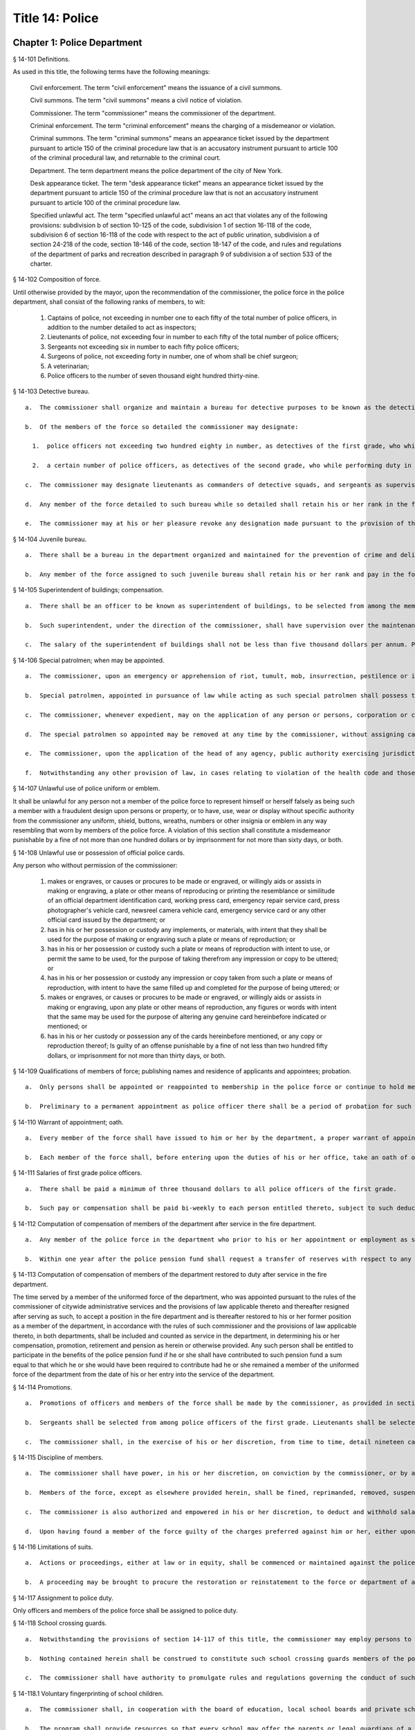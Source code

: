 Title 14: Police
===================================================
Chapter 1: Police Department
--------------------------------------------------
§ 14-101 Definitions.  ::


As used in this title, the following terms have the following meanings:

  Civil enforcement. The term "civil enforcement" means the issuance of a civil summons.

  Civil summons. The term "civil summons" means a civil notice of violation.

  Commissioner. The term "commissioner" means the commissioner of the department.

  Criminal enforcement. The term "criminal enforcement" means the charging of a misdemeanor or violation.

  Criminal summons. The term "criminal summons" means an appearance ticket issued by the department pursuant to article 150 of the criminal procedure law that is an accusatory instrument pursuant to article 100 of the criminal procedural law, and returnable to the criminal court.

  Department. The term department means the police department of the city of New York.

  Desk appearance ticket. The term "desk appearance ticket" means an appearance ticket issued by the department pursuant to article 150 of the criminal procedure law that is not an accusatory instrument pursuant to article 100 of the criminal procedure law.

  Specified unlawful act. The term "specified unlawful act" means an act that violates any of the following provisions: subdivision b of section 10-125 of the code, subdivision 1 of section 16-118 of the code, subdivision 6 of section 16-118 of the code with respect to the act of public urination, subdivision a of section 24-218 of the code, section 18-146 of the code, section 18-147 of the code, and rules and regulations of the department of parks and recreation described in paragraph 9 of subdivision a of section 533 of the charter.






§ 14-102 Composition of force.  ::


Until otherwise provided by the mayor, upon the recommendation of the commissioner, the police force in the police department, shall consist of the following ranks of members, to wit:

  1.  Captains of police, not exceeding in number one to each fifty of the total number of police officers, in addition to the number detailed to act as inspectors;

  2.  Lieutenants of police, not exceeding four in number to each fifty of the total number of police officers;

  3.  Sergeants not exceeding six in number to each fifty police officers;

  4.  Surgeons of police, not exceeding forty in number, one of whom shall be chief surgeon;

  5.  A veterinarian;

  6.  Police officers to the number of seven thousand eight hundred thirty-nine.




§ 14-103 Detective bureau.  ::


  a.  The commissioner shall organize and maintain a bureau for detective purposes to be known as the detective bureau and shall, from time to time, detail to service in said bureau as many members of the force as the commissioner may deem necessary and may at any time revoke any such detail.

  b.  Of the members of the force so detailed the commissioner may designate:

    1.  police officers not exceeding two hundred eighty in number, as detectives of the first grade, who while performing duty in such bureau and while so designated as detectives of the first grade, shall be paid the same salary as lieutenants; and

    2.  a certain number of police officers, as detectives of the second grade, who while performing duty in such bureau and while so designated as detectives of the second grade, shall be paid the same salary as sergeants; and a certain number of police officers as detectives of the third grade, who while performing duty in such bureau and while so designated as detectives of the third grade shall be paid such salary as may be determined by the mayor. Any person who has received permanent appointment as a police officer and is temporarily assigned to perform the duties of a detective shall, whenever such assignment exceeds eighteen months in duration, be appointed as a detective and receive the compensation ordinarily paid to a detective performing such duties.

  c.  The commissioner may designate lieutenants as commanders of detective squads, and sergeants as supervisors of detective squads, who while performing duty in such bureau and while so designated as commanders of detective squads or supervisors of detective squads shall be paid such salary as may be determined by the mayor.

  d.  Any member of the force detailed to such bureau while so detailed shall retain his or her rank in the force and shall be eligible for promotion the same as if serving in the uniformed force, and the time during which he or she serves in such bureau shall count for all purposes as if served in his or her rank or grade in the uniformed force.

  e.  The commissioner may at his or her pleasure revoke any designation made pursuant to the provision of this section after complying with the provisions of section seventy-five of the civil service law.




§ 14-104 Juvenile bureau.  ::


  a.  There shall be a bureau in the department organized and maintained for the prevention of crime and delinquency among minors and for the performance of such other duties as the commissioner may assign thereto.

  b.  Any member of the force assigned to such juvenile bureau shall retain his or her rank and pay in the force and shall be eligible for promotion as if serving in the uniformed force and the time served in such bureau shall count for all purposes as if served in his or her rank or grade in the uniformed force of the department.




§ 14-105 Superintendent of buildings; compensation.  ::


  a.  There shall be an officer to be known as superintendent of buildings, to be selected from among the members of the uniformed force by the commissioner. He or she shall be subject to the rules and regulations governing other members of the force as regards promotion and otherwise. The superintendent of buildings shall be entitled to all the benefits and privileges extended to each member of the force with regard to a pension, and shall not be removed or dismissed except in the manner prescribed for other members of the force. His or her time served as superintendent of buildings shall count as time served in such force for pension purposes.

  b.  Such superintendent, under the direction of the commissioner, shall have supervision over the maintenance of all department buildings, and supervision over the mechanical force of the police department.

  c.  The salary of the superintendent of buildings shall not be less than five thousand dollars per annum. Previous experience in construction, repair and maintenance of buildings in the police department shall be taken into consideration by the commissioner in the selection of such superintendent of buildings.




§ 14-106 Special patrolmen; when may be appointed.  ::


  a.  The commissioner, upon an emergency or apprehension of riot, tumult, mob, insurrection, pestilence or invasion, may appoint as many special patrolmen without pay from among the citizens as he or she may deem desirable.

  b.  Special patrolmen, appointed in pursuance of law while acting as such special patrolmen shall possess the powers, perform the duties, and be subject to the orders, rules and regulations of the department in the same manner as regular members of the force. Every such special patrolman shall wear a badge, to be prescribed and furnished by the commissioner.

  c.  The commissioner, whenever expedient, may on the application of any person or persons, corporation or corporations, showing the necessity therefor, appoint and swear any number of special patrolmen to do special duty at any place in the city upon the person or persons, corporation or corporations by whom the application shall be made, paying, in advance, such special patrolmen for their services, and upon such special patrolmen, in consideration of their appointment, signing an agreement in writing releasing and waiving all claim whatever against the department and the city for pay, salary or compensation for their services and for all expenses connected therewith; but the special patrolmen so appointed shall be subject to the orders of the commissioner and shall obey the rules and regulations of the department and conform to its general discipline and to such special regulations as may be made and shall during the term of their holding appointment possess all the powers and discharge all the duties of the force, applicable to regular members of the force.

  d.  The special patrolmen so appointed may be removed at any time by the commissioner, without assigning cause therefor, and nothing in this section contained shall be construed to constitute such special patrolmen members of the force, or to entitle them to the privileges of the regular members of the force, or to receive any salary, pay, compensation or moneys whatever from the department or the city, or to share in the police pension fund.

  e.  The commissioner, upon the application of the head of any agency, public authority exercising jurisdiction within the city, or state agency, may appoint and swear any number of officers or employees of such agency or authority to do special duty at any place in the city, on behalf of such agency. The special patrolmen so appointed shall be subject to the orders of the commissioner and shall obey the rules and regulations of the department and conform to its general discipline and to such special regulations as may be made and shall during the term of their holding appointment possess all the powers and discharge all the duties of a peace officer while in the performance of their official duties. An appointment as a special patrolman may be revoked at any time by the commissioner, without assigning cause therefor, and nothing in this section contained shall be construed to constitute such special patrolmen members of the force, or to entitle them to the privileges of the regular members of the force, or to receive any additional salary, pay, compensation or moneys whatever from the department or the city by reason of such appointment, or to share in the police pension fund. Every special patrolman appointed pursuant to the provisions of this subdivision is hereby authorized and empowered to proceed under the provisions of the criminal procedure law in the same manner and with like force and effect as a member of the force in respect to procuring, countersigning and serving the summons referred to therein.

  f.  Notwithstanding any other provision of law, in cases relating to violation of the health code and those provisions of the code pertaining to the jurisdiction of the sanitation department employees of such department who are special patrolmen by appointment pursuant to subdivision e of this section may execute warrants of arrest and bench warrants in the same manner and with the same powers and immunities as if such special patrolmen were members of the department. The issuance and execution of any such warrant of arrest or bench warrant shall in all other respects be governed by the applicable provisions of the criminal procedure law.




§ 14-107 Unlawful use of police uniform or emblem.  ::


It shall be unlawful for any person not a member of the police force to represent himself or herself falsely as being such a member with a fraudulent design upon persons or property, or to have, use, wear or display without specific authority from the commissioner any uniform, shield, buttons, wreaths, numbers or other insignia or emblem in any way resembling that worn by members of the police force. A violation of this section shall constitute a misdemeanor punishable by a fine of not more than one hundred dollars or by imprisonment for not more than sixty days, or both.




§ 14-108 Unlawful use or possession of official police cards.  ::


Any person who without permission of the commissioner:

  1.  makes or engraves, or causes or procures to be made or engraved, or willingly aids or assists in making or engraving, a plate or other means of reproducing or printing the resemblance or similitude of an official department identification card, working press card, emergency repair service card, press photographer's vehicle card, newsreel camera vehicle card, emergency service card or any other official card issued by the department; or

  2.  has in his or her possession or custody any implements, or materials, with intent that they shall be used for the purpose of making or engraving such a plate or means of reproduction; or

  3.  has in his or her possession or custody such a plate or means of reproduction with intent to use, or permit the same to be used, for the purpose of taking therefrom any impression or copy to be uttered; or

  4.  has in his or her possession or custody any impression or copy taken from such a plate or means of reproduction, with intent to have the same filled up and completed for the purpose of being uttered; or

  5.  makes or engraves, or causes or procures to be made or engraved, or willingly aids or assists in making or engraving, upon any plate or other means of reproduction, any figures or words with intent that the same may be used for the purpose of altering any genuine card hereinbefore indicated or mentioned; or

  6.  has in his or her custody or possession any of the cards hereinbefore mentioned, or any copy or reproduction thereof; Is guilty of an offense punishable by a fine of not less than two hundred fifty dollars, or imprisonment for not more than thirty days, or both.




§ 14-109 Qualifications of members of force; publishing names and residence of applicants and appointees; probation.  ::


  a.  Only persons shall be appointed or reappointed to membership in the police force or continue to hold membership therein, who are citizens of the United States and who have never been convicted of a felony, and who can read and write understandably the English language. Skilled officers of experience may be appointed for temporary detective duty who are not residents of the city. Only persons shall be appointed police officers who shall be at the date of the filing of an application for civil service examination less than thirty-five years of age, except, that every person who, as of the fifteenth day of April 1997, satisfied all other requirements for admission to the New York city police department academy shall be admitted to such academy and shall be eligible for appointment as a police officer, subject to the provisions of the civil service law and any applicable provisions of the charter, notwithstanding that such person was thirty-five years of age or older on the fifteenth day of April 1997. Persons who shall have been members of the force, and shall have been dismissed therefrom, shall not be reappointed. Persons who are appointed as police trainees, after examination in accordance with the civil service law and the rules of the commissioner of citywide administrative services and who have satisfactorily completed service as such trainees, may likewise be appointed as police officers without further written examination, provided that they shall have passed a medical examination at the end of their required trainee period. Persons appointed as police trainees shall not be considered members of the uniformed force of the department.

  b.  Preliminary to a permanent appointment as police officer there shall be a period of probation for such time as is fixed by the civil service rules, and permanent appointments shall only be made after the required probationary period has been served, but the service during probation shall be deemed to be service in the uniformed force, if succeeded by a permanent appointment, and as such shall be included and counted in determining eligibility for advancement, promotion, retirement and pension.




§ 14-110 Warrant of appointment; oath.  ::


  a.  Every member of the force shall have issued to him or her by the department, a proper warrant of appointment, signed by the commissioner and chief clerk or first deputy clerk of the department or of the commissioner, which warrant shall contain the date of appointment and rank.

  b.  Each member of the force shall, before entering upon the duties of his or her office, take an oath of office and subscribe the same before any officer of the department who is empowered to administer an oath.




§ 14-111 Salaries of first grade police officers.  ::


  a.  There shall be paid a minimum of three thousand dollars to all police officers of the first grade.

  b.  Such pay or compensation shall be paid bi-weekly to each person entitled thereto, subject to such deductions for or on account of lost time, sickness, disability, absence, fines or forfeitures, as the commissioner may by rules and regulations, from time to time, prescribe or adopt.




§ 14-112 Computation of compensation of members of the department after service in the fire department.  ::


  a.  Any member of the police force in the department who prior to his or her appointment or employment as such, has served or shall have served, as a member of the uniformed force of the fire department, after appointment therein pursuant to the rules of the commissioner of citywide administrative services and the provisions of law applicable thereto, shall have the time served by him or her in such fire department counted as service in the department in determining his or her compensation, promotion, retirement and pension in such department as herein or otherwise provided, upon condition that he or she shall contribute to the police relief or pension fund a sum equal to the amount which he or she would have been required to contribute had the time served in the fire department been served in the department.

  b.  Within one year after the police pension fund shall request a transfer of reserves with respect to any such person who becomes a member of the police pension fund on or after July first, nineteen hundred ninety-eight, who performed such prior service in the uniformed force of the fire department, and who has qualified for benefits under this section, the fire department pension fund shall transfer to the contingent reserve fund of the police pension fund the reserve on the benefits of such member which is based on the contributions made by the employer (including the reserve-for-increased-take-home-pay). Such reserve shall be determined by the actuary of the fire department pension fund in the same manner as provided in section forty-three of the retirement and social security law. No such transfer of reserves pursuant to this subdivision shall be made with respect to any person who became a member of the police force in the department prior to July first, nineteen hundred ninety-eight.




§ 14-113 Computation of compensation of members of the department restored to duty after service in the fire department.  ::


The time served by a member of the uniformed force of the department, who was appointed pursuant to the rules of the commissioner of citywide administrative services and the provisions of law applicable thereto and thereafter resigned after serving as such, to accept a position in the fire department and is thereafter restored to his or her former position as a member of the department, in accordance with the rules of such commissioner and the provisions of law applicable thereto, in both departments, shall be included and counted as service in the department, in determining his or her compensation, promotion, retirement and pension as herein or otherwise provided. Any such person shall be entitled to participate in the benefits of the police pension fund if he or she shall have contributed to such pension fund a sum equal to that which he or she would have been required to contribute had he or she remained a member of the uniformed force of the department from the date of his or her entry into the service of the department.




§ 14-114 Promotions.  ::


  a.  Promotions of officers and members of the force shall be made by the commissioner, as provided in section eight hundred seventeen of the charter, on the basis of seniority, meritorious service and superior capacity, as shown by competitive examination, but a detail to act as inspector, or to service in the detective bureau, as hereinafter provided, shall not be deemed a promotion. Individual acts of personal bravery or honorable service in the United States army, navy, marine corps or army nurse corps in times of war may be treated as an element of meritorious service in such examination, the relative rating therefor to be fixed by the commissioner of citywide administrative services. The police commissioner shall transmit to the commissioner of citywide administrative services in advance of such examination the complete record of each candidate for promotion.

  b.  Sergeants shall be selected from among police officers of the first grade. Lieutenants shall be selected from among sergeants who shall have served at least one year continuously as such. Captains shall be selected from among lieutenants who shall have served at least one year as lieutenants.

  c.  The commissioner shall, in the exercise of his or her discretion, from time to time, detail nineteen captains and so many others as the mayor may authorize upon the recommendation of the commissioner to act as inspectors, with the title, while so acting, of inspectors of police and at his or her pleasure may revoke any or all such details. While so detailed, such officers shall receive a salary to be fixed by the mayor, in addition to the amount of salary which regularly attaches to the office of captain. When a captain shall have acted under regular detail in any capacity above the rank of captain, during a period or periods aggregating two years, such officer, upon becoming eligible therefor, shall be entitled to a pension of not less than one-half of the salary received by him or her per year. When the commissioner, however, designates a captain to act in the place of a captain under regular detail as inspector, during the temporary absence or disability of the latter the officer so designated shall not be entitled to any additional salary, and the period of such designation shall not be counted in his or her favor in computing such two-year period. When a captain shall have served in the rank of captain for a period of fifteen years, he or she shall have the same rights in respect to the police pension fund as a captain detailed to act as deputy chief who shall have served as such for a period of time aggregating two years. A captain who shall have served as such less than fifteen years and more than ten years shall have the same rights in respect to the police pension fund as a captain detailed to act as inspector who shall have served as such for a period of time aggregating two years. A captain who shall have served as such less than ten years and more than five years shall have the same rights in respect to such police pension fund as a captain detailed to act as a deputy inspector who shall have served as such for a period of time aggregating two years. A period beginning March thirtieth, nineteen hundred sixty-five, and ending November thirtieth, nineteen hundred sixty-six, during which a captain shall have served as a provisional captain immediately prior to a permanent promotion to such rank shall be deemed to have been service as a permanent captain for the purposes of this section. A captain, while detailed to act as inspector, shall be chargeable with and responsible for the discipline and efficiency of the force under his or her command.






§ 14-115 Discipline of members.  ::


  a.  The commissioner shall have power, in his or her discretion, on conviction by the commissioner, or by any court or officer of competent jurisdiction, of a member of the force of any criminal offense, or neglect of duty, violation of rules, or neglect or disobedience of orders, or absence without leave, or any conduct injurious to the public peace or welfare, or immoral conduct or conduct unbecoming an officer, or any breach of discipline, to punish the offending party by reprimand, forfeiting and withholding pay for a specified time, suspension, without pay during such suspension, or by dismissal from the force; but no more than thirty days' salary shall be forfeited or deducted for any offense. All such forfeitures shall be paid forthwith into the police pension fund.

  b.  Members of the force, except as elsewhere provided herein, shall be fined, reprimanded, removed, suspended or dismissed from the force only on written charges made or preferred against them, after such charges have been examined, heard and investigated by the commissioner or one of his or her deputies upon such reasonable notice to the member or members charged, and in such manner or procedure, practice, examination and investigation as such commissioner may, by rules and regulations, from time to time prescribe.

  c.  The commissioner is also authorized and empowered in his or her discretion, to deduct and withhold salary from any member or members of the force, for or on account of absence for any cause without leave, lost time, sickness or other disability, physical or mental; provided, however, that the salary so deducted and withheld shall not, except in case of absence without leave, exceed one-half thereof for the period of such absence; and provided, further, that not more than one-half pay for three days shall be deducted on account of absence caused by sickness.

  d.  Upon having found a member of the force guilty of the charges preferred against him or her, either upon such member's plea of guilty or after trial, the commissioner or the deputy examining, hearing and investigating the charges, in his or her discretion, may suspend judgment and place the member of the force so found guilty upon probation, for a period not exceeding one year; and the commissioner may impose punishment at any time during such period.




§ 14-116 Limitations of suits.  ::


  a.  Actions or proceedings, either at law or in equity, shall be commenced or maintained against the police department, or any member thereof, or against the commissioner, or against the mayor, or against the city by any member or officer, or former member or officer of the force or department to recover or compel the payment of any salary, pay, money or compensation for or on account of any service or duty, or to recover any salary, compensation or moneys, or any part thereof forfeited, deducted or withheld for any cause, only if such action, suit or proceedings shall be commenced within two years after the cause of action shall have accrued.

  b.  A proceeding may be brought to procure the restoration or reinstatement to the force or department of any member or officer thereof, if such proceeding be instituted within four months after the decision or order sought to be reviewed. Such proceeding when so brought shall be placed upon the calendar by the party instituting the same for hearing by a term of the court not later than the second term after the filing of the answer or return and of service of notice of such filing upon the party instituting the proceeding. In the event of the failure of the party instituting the proceeding to place it upon the calendar, then such proceeding shall be dismissed for want of prosecution upon application therefor by the corporation counsel, unless the court for good and sufficient cause shall otherwise order.




§ 14-117 Assignment to police duty.  ::


Only officers and members of the police force shall be assigned to police duty.




§ 14-118 School crossing guards.  ::


  a.  Notwithstanding the provisions of section 14-117 of this title, the commissioner may employ persons to be known as school crossing guards, for such periods of time as in his or her discretion the commissioner deems advisable. Such school crossing guards shall be empowered to direct pedestrian and vehicular traffic at locations to which they may be assigned, and shall perform such other related duties as may be prescribed by the commissioner.

  b.  Nothing contained herein shall be construed to constitute such school crossing guards members of the police force, or to entitle them to the privileges and benefits of the members of the police force, or to become members of the police pension fund.

  c.  The commissioner shall have authority to promulgate rules and regulations governing the conduct of such school crossing guards. The commissioner shall prescribe the insignia or uniform to be worn by the guards while on duty.




§ 14-118.1 Voluntary fingerprinting of school children.  ::


  a.  The commissioner shall, in cooperation with the board of education, local school boards and private schools, institute a program to train persons designated by the appropriate school authority to administer the voluntary fingerprinting of New York city public and private school students in grades kindergarten through twelve and such persons to be trained shall not be police or police auxiliary personnel.

  b.  The program shall provide resources so that every school may offer the parents or legal guardians of a child the opportunity to have the child fingerprinted at school.

  c.  No child may be fingerprinted without first presenting an authorization form signed by a parent or legal guardian. Notwithstanding parental consent, any child over the age of fourteen shall also sign an authorization form, or may refuse to participate in the program.

  d.  Any fingerprints or other information supplied under the program shall be placed in the sole custody of the child's parents or legal guardians on the same day as supplied and no copy or record of such fingerprints shall be retained by the commissioner or the school. Upon the child attaining the age of eighteen years, said child shall be entitled to the return of his/her fingerprints from the parents or legal guardians.




§ 14-118.2 Traffic and parking enforcement by employees not police officers.  ::


  a.  Notwithstanding any other provision of law, the commissioner may employ persons who shall not be police officers to engage in the performance of duties involving the enforcement of laws and regulations relating to (1) the parking of vehicles and (2) the regulating, directing, controlling and restricting of the movement of vehicular and pedestrian traffic, both such duties in furtherance of the facilitation of traffic, the convenience of the public and the proper protection of human life and health.

  b.  Nothing contained herein shall be construed to entitle such employees to the privileges and benefits of police officers, or to become members of the police pension fund.




§ 14-119 Department to cooperate with department of health and mental hygiene.  ::


  a.  It shall be the duty of the department, and of its officers and members of the force, as the commissioner shall direct, to promptly advise the department of health and mental hygiene of all threatened danger to human life and health, and of all matters thought to demand its attention, and to regularly report to the department of health and mental hygiene all violations of its rules and ordinances, and of the health laws, and all useful sanitary information.

  b.  It shall be the duty of the department, by and through its proper officers, members and agents, to faithfully and at the proper time enforce and execute the sanitary rules and regulations, and the orders of the department of health and mental hygiene, made pursuant to the power of the department of health and mental hygiene, upon the same being received in writing and duly authenticated.

  c.  In and about the execution of any order of the department of health and mental hygiene, or of the department made pursuant thereto, members of the force shall have power and authority as when obeying any order of or law applicable to the department; but for their conduct they shall be responsible to the department and not to the department of health and mental hygiene. The department of health and mental hygiene may, with the consent of the department, impose any portion of the duties of subordinates in such department upon subordinates in the department.

  d.  The department is authorized to employ and use the appropriate persons and means, and to make the necessary expenditures for the execution and enforcement of the rules, orders and regulations of the department of health and mental hygiene, and such expenditures, so far as the same may not be refunded or compensated by the means herein elsewhere provided, shall be paid as the other expenses of the department of health and mental hygiene are paid.




§ 14-120 Detail of officers to assist department of health and mental hygiene.  ::


The commissioner, upon the requisition of the department of health and mental hygiene, shall detail suitable officers to the service of such department of health and mental hygiene for the purpose of the enforcement of the provisions of the health code, and of the acts relating to multiple dwellings. Such officers shall belong to the sanitary company of police, and shall report to the department of health and mental hygiene. The department of health and mental hygiene may report back to the department for punishment any member of such company guilty of any breach of order or discipline or of neglecting his or her duty. Thereupon the commissioner shall detail another officer in his or her place. The discipline of such members of the sanitary company shall be in the jurisdiction of the department, but at any time the department of health and mental hygiene may object to any member of such company on the ground of inefficiency.




§ 14-121 Details to special duty.  ::


A transfer, detail or assignment to special duty of any member of the force, except in cases authorized or required by law, shall not hereafter be made or continued, except for police purposes and in the interests of police service. The commissioner, however, whenever the exigencies of the case require it, may make a detail to special duty for a period not exceeding three days, at the expiration of which the member or members so detailed shall report for duty to the officer of the command from which the detail was made.




§ 14-122 Relief from active duty due to disability.  ::


The commissioner shall have power to relieve from active duty on patrol any member of the police force, who, while in the actual performance of duty and without fault or misconduct on his or her part, shall have become disabled, physically, as a result of injuries or illness attributable thereto, so as to be unfit to perform full police duty, such disability having been certified to by so many of the police surgeons as the commissioner may require. Such member may be assigned to the performance of such light duties as he or she may be qualified to perform.




§ 14-122.1 Receipt of line of duty pay.  ::


  a.  A member of the force in the rank of police officer, other than an officer who is detailed or designated as a detective or who holds the position of sergeant or any position of higher rank in such force, shall be entitled pursuant to this section to the full amount of his or her regular salary for the period of any incapacity due to illness or injury incurred in the performance and discharge of duty as a member of the force, as determined by the department.

  b.  A member of the force who is detailed or designated as a detective or who holds the position of sergeant or any position of higher rank in such force shall be entitled pursuant to this section to the full amount of his or her regular salary for the period of any incapacity due to illness or injury incurred in the performance and discharge of duty as a member of the force, as determined by the department, only in the event that a collective bargaining agreement granting such entitlement pursuant to this section has been made by the city and the certified employee organization representing such member. The first entitlement of any such member of the force to the full amount of regular salary under this section shall commence on the date of execution of the collective bargaining agreement providing for such entitlement with respect to such member.

  c.  Nothing in this section shall be construed to affect the rights, powers and duties of the commissioner pursuant to any other provision of law, including, but not limited to, the right to discipline a member of the force by termination, reduction of salary, or any other appropriate measure; the power to terminate an appointee who has not completed his or her probationary term; and the power to apply for ordinary or accident disability retirement for a member of the force.

  d.  Nothing in this section shall be construed to require payment of salary to a member of the force who has been terminated, retired, suspended or otherwise separated from service by reason of death, retirement or any other cause.

  e.  A decision as to eligibility for benefits pursuant to this section shall not be binding on the medical board or the board of trustees of any pension fund in the determination of eligibility for an accident disability or accidental death benefit.

  f.  As used in this section the term "incapacity" shall mean the inability to perform full, limited, or restricted duty.




§ 14-123 Suspension of members of force.  ::


The commissioner shall have power to suspend, without pay, pending the trial of charges, any member of the force. If any member so suspended shall not be convicted by the commissioner of the charges so preferred, he or she shall be entitled to full pay from the date of suspension, notwithstanding such charges and suspension.




§ 14-124 Termination of service of members of force because of superannuation.  ::


No member of the police force in the department, except surgeons of police, a roentgenologist and a veterinarian, who is or hereafter attains the age of sixty-three years shall continue to serve as a member of such force but shall be retired and placed on the pension rolls of the department, provided, however, that any member who is not eligible for retirement at age sixty-three shall continue to serve as a member only until such time as he or she becomes eligible for such pension service retirement, provided further that any member participating in the social security program may elect to remain in the department but only until such time as he or she has earned the minimum number of quarters of coverage required to assure future eligibility for social security retirement benefits, but in no event beyond sixty-five years of age. Notwithstanding the provisions of this section or of any other section of law, any member who shall not have completed thirty-five years of creditable city service within the meaning of subdivision j of section 13-206, prior to attaining the age of sixty-three years may continue to serve as a member until he or she shall have completed such thirty-five years of creditable city service.




§ 14-125 Rehearing of charges; reinstatement of members of department.  ::


  a.  Upon written application to the mayor by the person aggrieved, setting forth the reasons for demanding such rehearing, the commissioner may rehear the charges upon which a member or a probationary member of the uniformed force has been dismissed, or reduced from the rank theretofore held by him or her. Such person or persons shall be required to waive in writing all claim against the city for back pay and shall obtain from the mayor his or her consent to such rehearing, such consent to be in writing and to state the reasons why such charges should be reheard.

  b.  Such application for a rehearing shall be made within one year from the date of the removal or reduction in rank.

  c.  If the commissioner shall determine that such member has been illegally or unjustly dismissed or reduced, the commissioner may reinstate such member or restore him or her to the rank from which he or she was reduced, as the case may be, and allow him or her the whole of his or her time since such dismissal, to be applied on his or her time of service in the department, or the commissioner may grant such other or further relief as he or she may determine to be just, or the commissioner may affirm the dismissal or reduction, as he or she may determine from the evidence.

  d.  If the applicant be a probationary member of the department, the commissioner may allow him or her the time already served as a probationary member to count as time served, but shall not allow the time between the date of his or her dismissal and his or her restoration to count as service in the department.

  e.  Employees of the department, not entitled to a trial before dismissal, and who were given an opportunity to explain charges before they were removed, may apply to the mayor, within one year from the date of the order separating them from the service, for a further opportunity to explain, setting forth the reasons for such action. The mayor, in his or her discretion, may grant such application. The commissioner, thereupon, shall afford a further opportunity to the dismissed employee to explain the charges filed against him or her, on which the removal was based. Thereafter the commissioner, in his or her discretion, may reinstate the dismissed employee or reaffirm the previous removal. Prior to any reinstatement hereunder, such former employee shall file a written statement waiving all claim or claims for back salary and damages of any kind whatsoever.




§ 14-126 Resignations, absence on leave.  ::


  a.  A member of the force, under penalty of forfeiting the salary which may be due such member, shall not withdraw or resign, except by permission of the commissioner.

  b.  Absence, without leave, of any member of the force for five consecutive days shall be deemed and held to be a resignation, and the member so absent shall, at the expiration of such period cease to be a member of the force and be dismissed therefrom without notice.

  c.  Leave of absence, other than for sickness, exceeding thirty days in any one year shall be granted or allowed to any member of the force, only upon the condition that such member shall waive and release not less than one-half of all salary and claim thereto during such absence.




§ 14-127 Contingent expenses of department, bond of commissioner.  ::


  a.  The commissioner of finance shall from time to time pay over and advance to the commissioner such portions of the appropriation made to the department for contingent expenses, not exceeding one hundred fifty thousand dollars at any one time, for which requisition may be made by such commissioner. The commissioner shall transmit to the department of finance the original vouchers for the payment of all sums of money disbursed by such commissioner on account of such contingent expenses, and no greater sum than one hundred fifty thousand dollars in excess of the amount duly accounted for by such vouchers shall be advanced to the commissioner at any one time.

  b.  The commissioner shall give a bond of one hundred fifty thousand dollars, with two sufficient sureties, to be approved by the comptroller, for the faithful performance of the duties imposed and privileges conferred upon such commissioner by this section.




§ 14-128 Three platoon system; traffic squad not affected by.  ::


The three platoon system shall not apply to or govern the hours or tours of duty of sergeants or police officers of the city of New York, who may from time to time be detailed or assigned to what is known and designated as the traffic squad, provided, nevertheless, that the total number of members of the police force or department of such city, so detailed or assigned to such traffic squad, shall not at any time exceed in the aggregate one-third of the entire police force or department.




§ 14-129 Commissioner; to fix boundaries of precincts; to furnish station houses.  ::


  a.  The number and boundaries of the precincts shall be fixed by the commissioner. The commissioner shall, from time to time, with the approval of the mayor, within the appropriation provided therefor, establish, provide and furnish stations and station houses, or substations and substation houses, at least one to each precinct, for the accommodation thereat of members of the force, and as places of temporary detention for persons arrested and property taken within the precinct. However, the commissioner shall provide written notice with supporting documentation at least forty-five days prior to the permanent closing, removal or relocation of any permanent station, station house, substation or substation house to the council members, community boards and borough presidents whose districts are served by such facility and the chairperson of the council's public safety committee. For purposes of this section, the term "permanent" shall mean a time period in excess of six months. In the event that the permanent closing of any stations and station houses, or substations and substation houses does not occur within four months of the date of the written notice, the commissioner shall issue another written notice with supporting documentation prior to such permanent closing. The four months during which the written notice is effective shall be tolled for any period in which a restraining order or injunction prohibiting the closing of such noticed facility shall be in effect.

  b.  A sufficient sum of money shall be appropriated annually for the purpose of furnishing horses, automotive equipment and apparatus connected therewith, and the maintenance thereof, and for the other purposes authorized by this section.




§ 14-130 Returns of arrests; accused to be taken before judge of the criminal court.  ::


  a.  Every arrest made by any member of the force shall be made known immediately to the superior on duty in the precinct wherein the arrest was made, by the person making the same. It shall be the duty of such superior, to make written return of such arrest within twenty-four hours, according to the rules and regulations of the department, with the name of the party arrested, the alleged offense, the time and place of arrest, and the place of detention.

  b.  Each member of the force, under the penalty of ten days' fine, or dismissal from the force, at the discretion of the commissioner, immediately upon an arrest, shall convey in person the offender before the nearest sitting judge of the criminal court, that he or she may be dealt with according to law. If the arrest is made during the hours that the judge of the criminal court does not regularly hold court, or if the judge of the criminal court is not holding court, such offender may be detained in a precinct or station house thereof, until the next regular public sitting of the judge of the criminal court, and no longer, and shall then be conveyed without delay before the judge of the criminal court to be dealt with according to law.




§ 14-131 Accommodations for women.  ::


The commissioner shall designate one or more station houses for the detention and confinement of women under arrest in the city. The commissioner shall provide sufficient accommodations for women held under arrest, keep them separate and apart from the cells, corridors and apartments provided for males under arrest, and so arrange each station house that no communication can be had between men and women therein confined, except with the consent of the officer in command of such station house. Officers or employees other than female staff assigned to this detail, shall be admitted to the corridors or cells of the women prisoners only with the consent of the officer in command of such station house. In every station house to which female members of the force or other female staff are detailed, toilet accommodations shall be provided for female staff, which accommodations shall be wholly separate and apart from the toilet accommodations provided for prisoners, or for male personnel attached to such station house.




§ 14-132 Proceedings where woman is arrested.  ::


Whenever a woman is arrested and taken to a police station, it shall be the duty of the officer in command of the station to cause a female staff member assigned to this detail to be summoned forthwith, and whenever a woman is arrested in any precinct in which no such female staff member is assigned, she shall be taken directly to the station house designated to receive the women prisoners of the precinct in which the arrest is made. Such separate confinement, or any such removal of any woman, shall not operate to take from any court any jurisdiction which it would have had. The term "woman" as used in this section and section 14-131 of this title shall not include any female either actually or apparently under the age of sixteen years whose care is assumed by any incorporated society for the prevention of cruelty to children; but every such female detainee under the age of sixteen shall be taken directly to a station house designated to receive women prisoners and shall be at once transferred therefrom by the officer in charge, to the custody of such society.




§ 14-133 Use of boats.  ::


In any precinct or precincts, comprising waters of the harbor, the commissioner may use and procure, through the department of citywide administrative services, such boats as shall be deemed necessary.




§ 14-134 Civil process.  ::


A police officer while actually on duty shall not be liable to arrest on civil process, or to service of subpoena from civil courts.




§ 14-135 Reimbursement for loss of property by member of force while in performance of duty.  ::


Whenever any member of the uniformed force of the department shall, while in the actual performance of police duty, lose or have destroyed any of his or her personal belongings, satisfactory proof thereof having been shown to the commissioner, such member shall be reimbursed to the extent of the loss sustained, at the expense of the city.




§ 14-136 Rewards.  ::


  a.  To members of force. The commissioner for meritorious and extraordinary services rendered by any member of the force in due discharge of his or her duty, may permit any member of the force to retain for his or her own benefit any reward or present, or some part thereof, tendered him or her therefor; and it shall be cause for removal from the force for any member thereof to receive any such reward or present without notice thereof to the commissioner. Upon receiving such notice, the commissioner may either order the said member to retain the same, or shall dispose of it for the benefit of the police pension fund.

  b.  To informers. The commissioner shall have authority to offer rewards to induce any person to give information which shall lead to the detection, arrest and conviction of persons guilty of a felony and to pay such awards to such persons who shall give such information. Such a reward shall be offered only if there be an unexpended appropriation therefor. The city shall make the necessary appropriation for such purpose.




§ 14-137 Subpoenas; administration of oaths.  ::


  a.  The commissioner, and his or her deputies shall have the power to issue subpoenas, attested in the name of the commissioner and to exact and compel obedience to any order, subpoena or mandate issued by them and to that end may institute and prosecute any proceedings or action authorized by law in such cases. The commissioner, and his or her deputies may in proper cases issue subpoena duces tecum. The commissioner may devise, make and issue process and forms of proceedings to carry into effect any powers or jurisdiction possessed by him or her.

  b.  The commissioner, each of his or her deputies, the chief clerk, and the first and second deputy clerks of such department and hearing officers of the division of licenses or any superior officer of the rank of sergeant or above specifically designated by the commissioner, are hereby authorized and empowered to administer oaths and affirmations in the usual or appropriate forms, to any person in any matter or proceedings authorized as aforesaid, and in all matters pertaining to the department, or the duties of any officer or other person in matters of or connected with such department and to administer oaths of office which may be taken or required in the administration or affairs of such department, and to take and administer oaths and affirmations, in the usual or appropriate forms in taking any affidavit or disposition which may be necessary or required by law or by order, rule or regulation of the commissioner for or in connection with the official purposes, affairs, powers, duties or proceedings of the department, or of such commissioner or member of the force or any official purpose lawfully authorized by said commissioner.

  c.  Any person making a complaint that a felony or misdemeanor has been committed may be required to make oath or affirmation thereto, and for this purpose the commissioner, each of his or her deputies, the chief clerk, or deputy clerks of the department, the inspectors, captains, lieutenants and sergeants shall have power to administer oaths and affirmations.




§ 14-138 Minutes of commissioner; when evidence.  ::


A copy of the minutes of the commissioner or of any part of such minutes, or of any order or resolution of the commissioner, or of the rules and regulations established by him or her when certified by the commissioner or the chief clerk, or first deputy clerk of the department, may be given in evidence upon any trial, investigation, hearing or proceeding in any court, or before any tribunal, commissioner or commissioners, or board, with the same force and effect as the original.




§ 14-139 Disposal of horses.  ::


Whenever any horses used in the department shall have become unfit for use therein, the commissioner, instead of causing such horses to be sold at auction, may transfer such horses to the custody of the American Society for the Prevention of Cruelty to Animals, provided such society is willing to accept the custody thereof, to be disposed of in such manner as such society may deem best. If, however, any horse so received into the custody of such society and formerly used in the department shall thereafter be sold by such society, or any profit be derived from its use, the proceeds from such sale or use shall be paid over by such society to the commissioner, for the benefit of the police pension fund.




§ 14-140 Property clerk.  ::


  a.  Appointment, duties and security.

    1.  The commissioner shall employ a property clerk who shall take charge of all property and money hereinafter described.

    2.  All such property and money shall be described and registered by the property clerk in a record kept for that purpose, which shall contain a description of such property or money, the name and address of the owner or claimant if ascertained, the date and place where obtained or found, the name and address of the person from whom taken or obtained, with the general circumstances, the name of the officer by whom recovered or obtained, the date when received by the property clerk, the names and addresses of all claimants thereto, and any final disposition of such property or money.

    3.  The property clerk shall have power to administer oaths to and take affidavits and depositions of any person or claimant in all matters pertaining to the powers and duties of the property clerk, and property and money in his or her custody and claims thereto.

    4.  The commissioner may require and take security for the faithful performance of the duties of the property clerk.

  b.  Custody of property and money. All property or money taken from the person or possession of a prisoner, all property or money suspected of having been unlawfully obtained or stolen or embezzled or of being the proceeds of crime or derived through crime or derived through the conversion of unlawfully acquired property or money or derived through the use or sale of property prohibited by law from being held, used or sold, all property or money suspected of having been used as a means of committing crime or employed in aid or furtherance of crime or held, used or sold in violation of law, all money or property suspected of being the proceeds of or derived through bookmaking, policy, common gambling, keeping a gambling place or device, or any other form of illegal gambling activity and all property or money employed in or in connection with or in furtherance of any such gambling activity, all property or money taken by the police as evidence in a criminal investigation or proceeding, all property or money taken from or surrendered by a pawnbroker on suspicion of being the proceeds of crime or of having been unlawfully obtained, held or used by the person who deposited the same with the pawnbroker, all property or money which is lost or abandoned, all property or money left uncared for upon a public street, public building or public place, all property or money taken from the possession of a person appearing to be insane, intoxicated or otherwise incapable of taking care of himself or herself, that shall come into the custody of any member of the police force or criminal court, and all property or money of inmates of any city hospital, prison or institution except the property found on deceased persons that shall remain unclaimed in its custody for a period of one month, shall be given, as soon as practicable, into the custody of and kept by the property clerk except that vehicles suspected of being stolen or abandoned and evidence vehicles as defined in subdivision b of section 20-495 of the code may be taken into custody in the manner provided for in subdivision b of section 20-519 of the code.

  c.  Return of property and money to person accused. Whenever property or money taken from any person arrested shall be alleged to have been feloniously obtained, or to be the proceeds of crime, and brought, with all ascertained claimants thereof, and the person arrested, before a judge of the criminal court for adjudication, and the judge of the criminal court shall be satisfied from the evidence that the person arrested is innocent of the offense alleged, and that the property rightfully belongs to him or her, then such judge thereupon, in writing, may order such property or money to be returned, and the property clerk, if he or she have it, to deliver such property or money to the accused person, and not to any attorney, agent or clerk of such accused person.

  d.  Disputed ownership. If any claim to the ownership of such property or money shall be made on oath before the judge, by or in behalf of any other persons than the person arrested, and such accused person shall be held for trial or examination, such property or money shall remain in the custody of the property clerk until the discharge or conviction of the person accused and until lawfully disposed of.

  e.  Disposition of property and money.

    1.  Abandoned vehicles subject to the provisions of section twelve hundred twenty-four of the vehicle and traffic law in the custody of the property clerk shall be disposed of in accordance with the provisions of such section twelve hundred twenty-four. The city may convert to its own use in any calendar year one percent of any such abandoned vehicles not subject to subdivision two of such section twelve hundred twenty-four which are not claimed. All moneys or property other than abandoned vehicles subject to the provisions of such section twelve hundred twenty-four that shall remain in the custody of the property clerk for a period of three months without a lawful claimant entitled thereto shall, in the case of moneys, be paid into the general fund of the city established pursuant to section one hundred nine of the charter, and in the case of property other than such abandoned vehicles, be sold at public auction after having been advertised in "the City Record" for a period of ten days and the proceeds of such sale shall be paid into such fund. In the alternative, any such property may be used or converted to use for the purpose of any city, state or federal agency, or for charitable purposes, upon consultation with the human resources administration and other appropriate city agencies. Notwithstanding the foregoing, all property or money of a deceased person that shall come into the custody of the property clerk shall be delivered to a representative of the estate of such decedent and if there be no such representative, to the public administrator of the county where the decedent resided. Where moneys or property have been unlawfully obtained or stolen or embezzled or are the proceeds of crime or derived through crime or derived through the conversion of unlawfully acquired property or money or derived through the use or sale of property prohibited by law from being held, used or sold, or have been used as a means of committing crime or employed in aid or in furtherance of crime or held, used or sold in violation of law, or are the proceeds of or derived through bookmaking, policy, common gambling, keeping a gambling place or device, or any other form of illegal gambling activity or have been employed in or in connection with or in furtherance of any such gambling activity, a person who so obtained, received or derived any such moneys or property, or who so used, employed, sold or held any such moneys or property or permitted or suffered the same to be used, employed, sold or held, or who was a participant or accomplice in any such act, or a person who derives his or her claim in any manner from or through any such person, shall not be deemed to be the lawful claimant entitled to any such moneys or property except that as concerns any vehicle taken into custody in the manner provided for in subdivision b of section 20-519 of the code, the authorized tow company shall receive from the department the cost of towing and storage as provided under subdivision c of section 20-519.

    2.  The commissioner, however, where the property consists of any property that has been used as a means of committing crime or employed in aid or in furtherance of crime or held, used or sold in violation of law, or gambling apparatus or any property employed in or in connection with or in furtherance of any gambling activity, or burglar tools of any description, or firearms, cartridges or explosives, or armored or bullet-proof clothing or motor vehicles, or instruments, articles or medicines for the purpose of procuring abortion or preventing conception, or wines, fermented liquors and other alcoholic beverages and the receptacles thereof, or soiled, bloody or unsanitary clothing, or solids and liquids of unknown or uncertain composition, or opium, morphine, heroin, cocaine or any of its admixtures or derivatives, and other narcotics, or hypodermic syringes and needles, or obscene pictures, prints, books, publications, effigies or statues, or any poisonous, noxious, or deleterious solids or liquids, or any property which in the opinion of the commissioner, is of slight value or the sale of which might result in injury to the health, welfare or safety of the public, may direct and empower the property clerk to destroy each and every article of such nature. If, in the opinion of the commissioner, any such property may be used or converted to use for the purpose of the department or any city, state or federal agency, such property may in the discretion of the commissioner be used or converted to use for any such purpose, and the same need not be sold or destroyed as in this section provided.

    3.  Perishable property may be sold as soon as practicable on the best terms available and the proceeds of such sale shall be disposed of as in this section provided.

  f.  Lawful property right to be established. In any action or proceeding against the property clerk for or on account of any property or money in his or her custody, a claimant from whose possession such property or money was taken or obtained, or any other claimant, shall establish that he or she has a lawful title or property right in such property or money and lawfully obtained possession thereof and that such property or money was held and used in a lawful manner. In any such action or proceeding, a claimant who derives his or her title or right by assignment, transfer or otherwise from or through the person from whose possession such property or money was taken or obtained, shall further establish that such person had a lawful title or property right in such property or money and lawfully obtained possession thereof and that such property or money was held and used in a lawful manner.

  g.  No action for property or money held as evidence. No action or proceeding may be brought against the property clerk for or on account of any property or money held as evidence in any criminal investigation or proceeding until the termination thereof.

  h.  Preservation of property. Where the property consists of furs or other valuable property that may be subject to deterioration or damage if stored by the property clerk, the property clerk in his or her discretion may store such property with a private concern having special facilities for such storage, and the cost thereof shall be a lien upon such property to be paid by the owner thereof prior to the recovery of such property.

  i.  Removal and storage charges for motor vehicles and boats.

    1.  Whenever an abandoned motor vehicle or boat, or a motor vehicle or boat involved in an accident, or a boat found adrift and unoccupied upon the waters of the city of New York which is in the custody of the property clerk, shall be claimed by the owner or other person lawfully entitled to possession thereof, such owner or other person shall not be entitled to the return thereof unless he or she shall first pay to the property clerk a removal charge of twenty-five dollars and a storage charge of five dollars for each day, or fraction thereof, except that in the case of a boat found adrift and unoccupied upon the waters of the city of New York, such storage charge shall not be applied until three days after notice to the owner by registered mail from the property clerk that such boat is in police custody.

    2.  Whenever a stolen motor vehicle or boat, which is in the custody of the property clerk, shall not be removed by the owner or other person lawfully entitled to possession thereof within three days after notice by registered mail from the property clerk, such owner or other person shall not be entitled to the return thereof unless he or she shall first pay to the property clerk a storage charge of five dollars for each day, or fraction thereof, after the expiration of such three-day period.

    3.  Notwithstanding the provisions of paragraphs one and two of this subdivision, where the department has incurred charges for removal and storage of an abandoned or stolen motor vehicle pursuant to subchapter thirty-one of chapter two of title twenty of the code, an owner or other person lawfully entitled to possession of such motor vehicle shall not be entitled to the return thereof unless he or she shall first pay all such charges incurred by the department pursuant to such subchapter thirty-one together with any applicable storage charge provided for in this subdivision.

    4.  The removal and storage charges provided by this subdivision, or incurred by the department pursuant to subchapter thirty-one of chapter two of title twenty of such code, as applicable, shall be a lien upon such motor vehicle or boat and the property clerk shall refuse to return such motor vehicle or boat until such charges are paid, except that where such motor vehicle or boat is the property of an estate administered by a public administrator, the removal charge and the storage charge shall be general claims against the estate of the deceased.

    5.  The property clerk shall not require the payment of any charges provided by this subdivision for the removal or storage of any motor vehicle or boat in his or her custody while it is held as evidence in a criminal investigation or proceeding.

    6.  It shall be the duty of the property clerk to keep a complete record of the moneys collected pursuant to this subdivision. Such moneys shall be paid into the general fund of the city established pursuant to section one hundred nine of the charter.

  j.  Property and money desired to be produced in criminal court. If any property or money placed in the custody of the property clerk shall be desired to be produced as evidence in any criminal court, such property or money shall be delivered to any officer who shall present an order to that effect from such court. Property or money used as evidence in any criminal court shall not be retained in such court but shall be turned over as soon as practicable to the property clerk to be disposed of according to the provisions of this section.

  k.  Public administrators not affected. Nothing in this section shall in any way contravene, modify or repeal any existing provision of law, general, special or local, relating to the jurisdiction, powers, privileges, personnel, duties and functions of any public administrator.






§ 14-141 Common law and statutory powers of constables.  ::


The members of the force while on duty in the city and whenever in any other part of this state, shall possess all the common law and statutory powers of constables, except for the service of civil process, and any warrant for search or arrest, issued by any judge of this state, may be executed, in any part thereof, by any member of the force.




§ 14-147 Workers' compensation for members of auxiliary police.  ::


  a.  As used in this section, the term "member of the auxiliary police" shall mean and include only a volunteer who is a duly enrolled member in good standing of the auxiliary police which the city is authorized to recruit by subdivision five of section twenty-three of the New York state defense emergency act, as enacted by chapter seven hundred eighty-four of the laws of nineteen hundred fifty-one, and who is not within the coverage of the workers' compensation law pursuant to group seventeen of subdivision one of section three of the workers' compensation law.

  b.  Pursuant to the authorization contained in group nineteen of subdivision one of section three of the workers' compensation law the coverage of the workers' compensation law is hereby extended to the activities of any member of the auxiliary police during any period which such member is actually engaged in auxiliary police activites duly authorized by regulation or order issued pursuant to the New York state defense emergency act including any such activities as may be prescribed by the commissioner of the city pursuant to such regulation or order, such coverage shall extend to such member of the auxiliary police, but only to the extent that such member is not, as to any such activities, covered by article ten of the workers' compensation law.




§ 14-148 Uniform allowance for members of auxiliary police.  ::


  a.  Legislative intent. In the public interest and under the powers granted by the charter to the council to enact legislation for the good and welfare of the citizens of New York, it is the intent of the council by this legislation to attract more men and women to serve as auxiliary police. These men or women are trained by our regular police forces and are similarly uniformed and equipped except that they do not carry guns. The appearance on the streets of many men or women wearing the police uniform, in precincts where auxiliary police are active, has done much to reduce the crime rates in those areas. Auxiliary police serve without pay as civic minded citizens. Their presence in uniform on the streets serves to release regular uniformed police for patrol duty and lessens the neighborhood fear of crime. Auxiliary police patrol in pairs and by radio can summon instant assistance from the regular police should they encounter a situation which they have not been trained to handle. Their presence on the streets makes for good community relations between the citizens and the regular police. It is small repayment for the valuable services they render to provide them with a uniform allowance.

  b.  Allowance. Duly enrolled members in good standing of the auxiliary police, upon successful completion of training, shall receive an initial allowance not to exceed two hundred fifty dollars towards the initial purchase of uniforms and accessories for same, including care and maintenance. The amount of such allowance shall be determined by the police commissioner and shall not exceed the actual costs incurred for such uniforms and accessories including care and maintenance. Such members other than those receiving such initial allowance in the then current or preceding fiscal year, shall be eligible for an allowance towards the purchase of uniforms and accessories for same, including care and maintenance to be awarded to each such member who shall otherwise qualify in accordance with the provisions of this subdivision. The commissioner shall determine the amount of the allowance to be awarded based on but not limited to the member's participation, hours of service, expense incurred in maintaining uniforms and equipment and such other facts deemed pertinent by the commissioner. Payments shall be made for the preceding fiscal year after certification by the commanding officer of the auxiliary forces section to the police commissioner of such facts as the commissioner may deem pertinent to enable him or her to make his or her determination.

  c.  Auxiliary police not to be members of regular police force. Notwithstanding the provisions of this section nothing contained therein shall be construed to constitute such auxiliary police officers members of the regular police force or to entitle them to the privileges and benefits of the regular police force or to become members of the police pension funds.




§ 14-149 Police 911 operational time analysis report.  ::


  a.  Definitions. For the purposes of this section, the following terms shall be defined as follows:

    (i)  "Call" shall mean a telephone call to the 911 emergency assistance system.

    (ii)  "Incident" shall mean an event which results in the response of a police unit as a result of a call to the 911 emergency assistance system, regardless of the number of calls made with respect to such incident.

    (iii)  "Police unit" shall mean a radio motor patrol unit, patrol officer or other police department personnel.

    (iv)  "Dispatch time" shall mean the interval of time between the time the information received by the 911 telephone operator is entered into the 911 emergency assistance system and the assignment of a police unit to the scene of the incident.

    (v)  "Travel time" shall mean the interval of time between the assignment of a police unit and the arrival of the first police unit at the scene of the incident.

    (vi)  "Response time" shall mean the sum of dispatch time and travel time.

    (vii)  "Disposition" shall mean a police unit's report to the 911 emergency assistance system on its response to an assignment that has resulted from a call or incident.

  b.  The New York city police department shall submit to the city council an operational time analysis report summarizing departmental performance with respect to calls to the 911 emergency assistance system. Such report shall include the following information:

    1.  The aggregate number of calls on a citywide and borough-wide basis.

    2.  The aggregate number of incidents.

    3.  The aggregate number of incidents where the dispatcher has received a disposition from a police unit.

    4.  The aggregate number of incidents involving a report of a crime in progress.

    5.  The aggregate number of incidents involving a report of a crime in progress resulting in the dispatch of a police unit where the dispatcher received confirmation of a police unit's arrival at the scene of the incident.

    6.  The average dispatch time, travel time and response time for all police units responding to incidents involving a report of a crime in progress.

    7.  The aggregate number of incidents involving a report of a crime in progress in each of the following categories:

      (i)  those for which response time was no greater than ten minutes;

      (ii)  those for which response time was greater than ten minutes but no more than twenty minutes;

      (iii)  those for which response time was greater than twenty minutes but no more than thirty minutes;

      (iv)  those for which response time was greater than thirty minutes but no more than one hour; and

      (v)  those for which response time was greater than one hour.

  c.  The data contained in the 911 operational time analysis report required by paragraphs two through seven of subdivision b of this section shall be provided on a citywide, borough-wide, precinct-by-precinct and tour-by-tour basis. The 911 operational time analysis report shall be submitted to the council quarterly. In addition, the data contained in such report shall be incorporated in the mayor's preliminary and final management reports. Notwithstanding any other provision of law, the operational time analysis report required by subdivision b to be submitted to the council is not required to be transmitted in electronic format to the department of records and information services, or its successor agency, and is not required to be made available to the public on or through the department of records and information services' web site, or its successor's web site.




§ 14-150 Police department reporting requirements.  ::


  a.  The New York City Police Department shall submit to the city council on a quarterly basis the following materials, data and reports:

    1.  All academy, in-service, roll-call and other specialized department training materials and amendments thereto distributed to cadets, recruits, officers and other employees of the department, except where disclosure of such material would reveal nonroutine investigative techniques or confidential information or where disclosure could compromise the safety of the public or police officers or could otherwise compromise law enforcement investigations or operations.

    2.  [Repealed.]

    3.  A report detailing the number of uniformed personnel and civilian personnel assigned to each and every patrol borough and operational bureau performing an enforcement function within the police department, including, but not limited to, each patrol precinct, housing police service area, transit district and patrol borough street crime unit, as well as the narcotics division, fugitive enforcement division and the special operations division including its subdivisions, but shall not include internal investigative commands and shall not include undercover officers assigned to any command. Such report shall also include, for each school operated by the department of education to which school safety agents are assigned, the number of school safety agents, averaged for the quarter, assigned to each of those schools.

    4.  A crime status report. Such report shall include the total number of crime complaints (categorized by class of crime, indicating whether the crime is a misdemeanor or felony) for each patrol precinct, including a subset of housing bureau and transit bureau complaints within each precinct; arrests (categorized by class of crime, indicating whether the arrest is for a misdemeanor or felony) for each patrol precinct, housing police service area, transit district, street crime unit and narcotics division; summons activity (categorized by type of summons, indicating whether the summons is a parking violation, moving violation, environmental control board notice of violation, or criminal summons) for each patrol precinct, housing police service area and transit district; domestic violence radio runs for each patrol precinct; average response time for critical and serious crimes in progress for each patrol precinct; overtime statistics for each patrol borough and operational bureau performing an enforcement function within the police department, including, but not limited to, each patrol precinct, housing police service area, transit district and patrol borough street crime unit, as well as the narcotics division, fugitive enforcement division and the special operations division, including its subdivisions, but shall not include internal investigative commands and shall not include undercover officers assigned to any command. Such report shall also include the total number of complaints of all sex offenses as defined in article 130 of the New York state penal law, in total and disaggregated by the following offenses: rape as defined in sections 130.25, 130.30, and 130.35; criminal sexual act as defined in sections 130.40, 130.45, and 130.50; misdemeanor sex offenses as defined in sections 130.20, 130.52, 130.55, and 130.60; sexual abuse as defined in sections 130.65, 130.65-a, 130.66, 130.67, and 130.70; course of sexual conduct against a child as defined in sections 130.75 and 130.80; and predatory sexual assault as defined in sections 130.95 and 130.96. Such report shall also include the total number of major felony crime complaints for properties under the jurisdiction of the department of parks and recreation, pursuant to the following timetable:

      1.  Beginning January first, two thousand fourteen, the thirty largest parks, as determined by acreage;

      2.  Beginning June first, two thousand fourteen, the one hundred largest parks, as determined by acreage;

      3.  Beginning January first, two thousand fifteen, the two hundred largest parks, as determined by acreage;

      4.  Beginning January first, two thousand sixteen, the three hundred largest parks, as determined by acreage;

      5.  Beginning January first, two thousand seventeen, all parks one acre or greater in size; and

      6.  Beginning January first, two thousand eighteen, all public pools, basketball courts, recreation centers, and playgrounds that are not located within parks one acre or greater in size.

    The department shall conspicuously post all quarterly reports of major felony crime complaints for properties under the jurisdiction of the department of parks and recreation online via the department's website within five business days of the department's submission of such reports to the council.

    5.  A report based on the information provided in the department's Stop, Question and Frisk Report Worksheet and any successor form or worksheet. Such report shall include the number of stop, question and frisks for each patrol precinct, housing police service area, transit district, street crime unit and narcotics division; a breakdown of the number of stop, question and frisks by race and gender for each patrol precinct, housing police service area, transit district, street crime unit and narcotics division; the number of suspects arrested or issued a criminal or civil summons as indicated on each stop, question and frisk report for each patrol precinct, housing police service area, transit district, street crime unit and narcotics division; a breakdown by race and gender of the suspects arrested or issued a criminal or civil summons as indicated on each stop, question and frisk report for each patrol precinct, housing police service area, transit district, street crime unit and narcotics division; a listing, by category, of the factors leading to the stop, question and frisk for each patrol precinct, housing police service area, transit district, street crime unit and narcotics division, with a breakdown by race and gender for each listed factor; and a summary of complaints of violent felony crime for each patrol precinct, with a breakdown by race and gender of the suspect as identified by the victim.

    6.  A report, for each patrol precinct, housing police service area, transit district, street crime unit and narcotics division, of the number of summonses issued for moving violations, with a breakdown by race and gender. Such report shall be generated using data provided by the State Department of Motor Vehicles at such time as the State Department of Motor Vehicles amends its traffic summons to reflect such race and gender information.

    7.  A report of the number of positions that are civilianizable, including a listing of each position by job title, and the number of positions that were civilianized. "Civilianizable" shall mean any position that does not require uniformed expertise.

    8.  A report of the number of firearms possessed in violation of law that have been seized, disaggregated by precinct and type of firearm. Such report shall also include, disaggregated by precinct: (i) the number of arrests made and type of crimes charged involving firearms possessed in violation of law, including arrests for the distribution and sale of such firearms; and (ii) the total number and type of firearms recovered in the course of arrests made.

  b.  The New York city police department shall submit to the city council on an annual basis a firearms discharge report, which shall include substantially the same information and data categories, disaggregated in substantially the same manner, as the department's 2007 Annual Firearms Discharge Report. It shall also include, at a minimum, in tabular form:

    1.  The number of firearms incidents disaggregated by (i) day of week; (ii) tour; (iii) borough; (iv) month; (v) precinct; (vi) number of incidents that occurred outside New York city; and (vii) on-duty or off-duty status of officer.

    2.  The total number of firearms incidents for the year of the report and the year preceding the report, as well as the percentage change between the two years, and disaggregated by (i) intentional discharge—adversarial conflict; (ii) intentional discharge—animal attack; (iii) unintentional discharge; and (iv) unlawful use of firearm.

    3.  For all firearms incidents for the year of the report and the year preceding the report, both the raw number for each year and the percentage change between the two years, for each of the following categories (i) the total number of officers firing; (ii) the total number of shots fired; (iii) the total number of officers shot and injured by a subject; (iv) the total number of officers shot and killed by a subject; (v) the total number of subjects shot and injured by an officer; and (v)* the total number of subjects shot and killed by an officer.

    4.  The number of intentional firearms incidents disaggregated by incidents in which (i) a subject used or threatened the use of a firearm; (ii) a subject used or threatened the use of a cutting instrument; (iii) a subject used or threatened the use of a blunt object; (iv) a subject used or threatened the use of overwhelming physical force; (v) an officer perceived a threat of other deadly physical force; (vi) a dog attack was involved; and (vii) an attack by an animal other than a dog was involved.

    5.  The number of firearms incidents disaggregated by (i) unintentional discharge during adversarial conflict; (ii) unintentional discharge while handling a firearm; (iii) suicide; (iv) unlawful intentional discharge; and (v) unauthorized person discharging officer's firearm.

    6.  For each firearms incident determined to fall within the category of Intentional Discharge—Adversarial Conflict: (i) an indication of whether or not a firearm was fired by a subject; (ii) an indication of whether the subject used or threatened the use of a firearm, subject used or threatened the use of a cutting instrument, subject used or threatened the use of a blunt object, subject used or threatened the use of overwhelming physical force, or an officer perceived threat of other deadly physical force; (iii) whether or not the weapon possessed or used by a subject or subjects is known, and if known, the type of weapon used or possessed by the subject; (iv) the total number of officers who fired; (v) the total number of shots fired by officers; (vi) the number of shots fired per officer; (vii) the objective completion rate of the incident; (viii) the number of subjects; and (ix) for each subject, the age, race and gender of the subject.

    7.  A synopsis of each firearms incident resulting in the death of either a subject or an officer.

    8.  For purposes of this section, the following terms shall have the following meanings: (i) "firearms incident" means any incident during which one or more New York city police officers discharge any firearm, or when a firearm belonging to a New York city police officer is discharged by any person, except for a discharge during an authorized training session, or while lawfully engaged in target practice or hunting, or at a firearms safety station within a department facility; (ii) "subject" means a person engaged in adversarial conflict with an officer or third party, in which the conflict results in a firearms discharge; (iii) "civilian" means a person who is not the subject in the adversarial conflict but is included as a victim, bystander, and/or injured person; (iv) "officer" means a uniformed member of the department, at any rank; (v) "intentional firearms discharge" means a firearms discharge in which an officer intentionally discharges a firearm, which may include firearms discharges that are determined to be legally justified but outside department guidelines; (vi) "adversarial conflict" means an incident in which an officer acts in defense of self or another during an adversarial conflict with a subject and does not include an animal attack or situations in which an officer only intentionally discharges a firearm to summon assistance; (vii) "unintentional firearms discharge" means a firearms discharge in which an officer discharges a firearm without intent, regardless of the circumstance, commonly known as an accidental discharge; and (viii) "unauthorized use of a firearm" means a firearms discharge that is considered unauthorized and is not listed as an intentional firearms discharge, is being discharged without proper legal justification, and includes instances when an unauthorized person discharges an officer's firearm.

  c.  The information, data and reports requested in subdivisions a and b shall be provided to the council except where disclosure of such material could compromise the safety of the public or police officers or could otherwise compromise law enforcement operations. Notwithstanding any other provision of law, the information, data and reports requested in subdivisions a and b are not required to be transmitted in electronic format to the department of records and information services, or its successor agency, and are not required to be made available to the public on or through the department of records and information services' web site, or its successor's web site. These reports shall be provided to the council within 30 days of the end of the reporting period to which the reports correspond or for which the relevant data may be collected, whichever is later. Where necessary, the department may use preliminary data to prepare the required reports and may include an acknowledgment that such preliminary data is non-final and subject to change.

  d.  The New York city police department shall submit to the city council annually a report detailing the total number of criminal complaints and arrests, categorized by class of crime, for violent felony offenses as defined in section 70.02 of the penal law, assault and related offenses as defined in article one hundred twenty of the penal law, sex offenses as defined in article one hundred thirty of the penal law, disorderly conduct as defined in section 240.20 of the penal law, harassment as defined in section 240.25 and 240.26 of the penal law, aggravated harassment as defined in section 240.30 and 240.31 of the penal law, and offenses against public sensibilities as defined in article two hundred forty-five of the penal law, where the conduct occurs on subway lines and bus routes operated by the New York city transit authority or the Staten Island rapid transit operating authority, specifying where such criminal conduct has occurred by police precinct, including specific subway line, subway transit division, and bus route operated by the New York city transit authority or the Staten Island rapid transit operating authority. Such report shall contain a separate tabulation for employees of the authority, passengers and other non-employees. Such statistics shall be tabulated on a monthly basis and on an annual basis and shall be maintained and transmitted in an electronic format to the department of records and information services, or its successor agency, and be made available to the public on or through the department of records and information services' website, or its successor's website. Such statistics shall be first made available on such website ninety days after the effective date of this subdivision and shall be updated on at least a monthly basis thereafter.






§ 14-151 Bias-based profiling prohibited.  ::


  a.  Definitions. As used in this section, the following terms have the following meanings:

    1.  "Bias-based profiling" means an act of a member of the force of the police department or other law enforcement officer that relies on actual or perceived race, national origin, color, creed, age, alienage or citizenship status, gender, sexual orientation, disability, or housing status as the determinative factor in initiating law enforcement action against an individual, rather than an individual's behavior or other information or circumstances that links a person or persons to suspected unlawful activity.

    2.  "Law enforcement officer" means (i) a peace officer or police officer as defined in the Criminal Procedure Law who is employed by the city of New York; or (ii) a special patrolman appointed by the police commissioner pursuant to section 14-106 of the administrative code.

    3.  The terms "national origin," "gender," "disability," "sexual orientation," and "alienage or citizenship status" shall have the same meaning as in section 8-102 of the administrative code.

    4.  "Housing status" means the character of an individual's residence or lack thereof, whether publicly or privately owned, whether on a temporary or permanent basis, and shall include but not be limited to:

      (i)  an individual's ownership status with regard to the individual's residence;

      (ii)  the status of having or not having a fixed residence;

      (iii)  an individual's use of publicly assisted housing;

      (iv)  an individual's use of the shelter system; and

      (v)  an individual's actual or perceived homelessness.

  b.  Prohibition.

    1.  Every member of the police department or other law enforcement officer shall be prohibited from engaging in bias-based profiling.

    2.  The department shall be prohibited from engaging in bias-based profiling.

  c.  Private Right of Action.

    1.  A claim of bias-based profiling is established under this section when an individual brings an action demonstrating that:

      (i)  the governmental body has engaged in intentional bias-based profiling of one or more individuals and the governmental body fails to prove that such bias-based profiling (A) is necessary to achieve a compelling governmental interest and (B) was narrowly tailored to achieve that compelling governmental interest; or

      (ii)  one or more law enforcement officers have intentionally engaged in bias-based profiling of one or more individuals; and the law enforcement officer(s) against whom such action is brought fail(s) to prove that the law enforcement action at issue was justified by a factor(s) unrelated to unlawful discrimination.

    2.  A claim of bias-based profiling is also established under this section when:

      (i)  a policy or practice within the police department or a group of policies or practices within the police department regarding the initiation of law enforcement action has had a disparate impact on the subjects of law enforcement action on the basis of characteristics delineated in paragraph 1 of subdivision a of this section, such that the policy or practice on the subjects of law enforcement action has the effect of bias-based profiling; and

      (ii)  The police department fails to plead and prove as an affirmative defense that each such policy or practice bears a significant relationship to advancing a significant law enforcement objective or does not contribute to the disparate impact; provided, however, that if such person who may bring an action demonstrates that a group of policies or practices results in a disparate impact, such person shall not be required to demonstrate which specific policies or practices within the group results in such disparate impact; provided further, that a policy or practice or group of policies or practices demonstrated to result in a disparate impact shall be unlawful where such person who may bring an action produces substantial evidence that an alternative policy or practice with less disparate impact is available and the police department fails to prove that such alternative policy or practice would not serve the law enforcement objective as well.

      (iii)  For purposes of claims brought pursuant to this paragraph, the mere existence of a statistical imbalance between the demographic composition of the subjects of the challenged law enforcement action and the general population is not alone sufficient to establish a prima facie case of disparate impact violation unless the general population is shown to be the relevant pool for comparison, the imbalance is shown to be statistically significant and there is an identifiable policy or practice or group of policies or practices that allegedly causes the imbalance.

  d.  Enforcement.

    1.  An individual subject to bias-based profiling as defined in paragraph 1 of subdivision a of this section may file a complaint with the New York City Commission on Human Rights, pursuant to Title 8 of the Administrative Code of the City of New York, or may bring a civil action against (i) any governmental body that employs any law enforcement officer who has engaged, is engaging, or continues to engage in bias-based profiling, (ii) any law enforcement officer who has engaged, is engaging, or continues to engage in bias-based profiling, and (iii) the police department where it has engaged, is engaging, or continues to engage in bias-based profiling or policies or practices that have the effect of bias-based profiling.

    2.  The remedy in any civil action or administrative proceeding undertaken pursuant to this section shall be limited to injunctive and declaratory relief.

    3.  In any action or proceeding to enforce this section, the court may allow a prevailing plaintiff reasonable attorney's fees as part of the costs, and may include expert fees as part of the attorney's fees.

  e.  Preservation of rights. This section shall be in addition to all rights, procedures, and remedies available under the United States Constitution, 42 U.S.C. § 1983, the Constitution of the State of New York and all other federal law, state law, law of the City of New York or the New York City Administrative Code, and all pre-existing civil remedies, including monetary damages, created by statute, ordinance, regulation or common law.




§ 14-152 School activity reporting.  ::


  a.  Definitions. For purposes of this section, the following terms shall have the following meanings:

    Data. The term "data" means final versions of statistical or factual information in alphanumeric form that can be digitally transmitted or processed.

    Department personnel. The term "department personnel" means police officers and school safety agents employed by the department.

    Force. The term "force" includes but is not limited to the use of (i) a firearm; (ii) physical force; (iii) a chemical agent; (iv) a baton; (v) mechanical restraints, except when used in the course of making an arrest; or (vi) a conducted energy device.

    Mechanical restraints. The term "mechanical restraints" means any device or material attached or adjacent to the body that restricts freedom of movement or normal access to any portion of the body and that the individual cannot easily remove, including handcuffs and nylon/Velcro restraining devices.

    Violation. The term "violation" means alleged student misbehavior occurring within a New York city public school or on school grounds that does not constitute a felony or misdemeanor and that, if committed by an adult, would constitute an offense defined by a section of the penal law.

  b.  Report of activity relating to schools. The department shall submit to the council on a quarterly basis, a report based on data reflecting criminal summons, civil summons, arrest, and non-criminal incident activity from the preceding quarter. Such report shall be disaggregated by patrol borough and include, at a minimum:

    1.  the number of individuals arrested and/or issued a criminal summons by school safety agents or police officers assigned to the school safety division of the department;

    2.  in those cases where arrests were made or criminal summonses were issued: (i) the charges (including penal law section or other section of law), and (ii) whether the charge was a felony, misdemeanor or violation;

    3.  the number of individuals issued a civil summons by school safety agents or police officers assigned to the school safety division of the department; and

    4.  the number and type of non-criminal incidents that occurred.

  c.  For the data provided pursuant to paragraphs one and two of subdivision b, such report shall include: (i) the charges (including applicable section of law); (ii) whether the incident occurred in connection with metal detector or magnetometer scanning; and (iii) whether department personnel used force and the type of force used. The data provided pursuant to paragraph one of subdivision b shall also specify whether the charge was a felony, misdemeanor or violation and whether the incident with respect to which the arrest or issuance of a summons occurred was school related, in that it occurred within a New York public school or on school grounds or was otherwise related to the public school community.

  d.  The data provided pursuant to paragraphs one through three of subdivision b shall, for each such paragraph, where practicable based upon the manner in which the applicable records are maintained, be disaggregated by race/ethnicity, year of birth, gender, and, where the individual is a student, whether the individual is receiving special education services and whether the individual is an English Language Learner, provided that such disaggregated data reported pursuant to this subdivision shall not be reported for each school building but rather shall be reported by patrol precinct.

  e.  Use of permanent and temporary metal detectors. The department shall submit to the council on a quarterly basis a report including: (i) a list of school buildings with permanent metal detectors; (ii) a list of school buildings subjected to random scanning; (iii) a list of schools that have requested the removal of metal detectors; and (iv) a list of schools for which a requested removal of metal detectors has been honored. In addition, the department shall on an annual basis report on the amounts and types of contraband seized as a result of metal detector scanning, disaggregated by school building. Such types shall include but not be limited to firearms, knives, boxcutters and laser pointers.

  f.  Report of complaints against school safety agents. The department shall submit to the council on a quarterly basis a report of complaints against school safety agents from the preceding quarter. Such report shall include, at a minimum, disaggregated by patrol precinct:

    1.  The total number of complaints originating at or relating to public schools, alleging excessive use of force, abuse of authority, discourtesy or use of offensive language, with abuse of authority complaints disaggregated by specific allegations of disputed arrest and confiscation of student property;

    2.  The number of open complaints at the end of the preceding quarter and the number of days each complaint has been pending and the result of the complaint;

    3.  The number of school safety agents with open complaints who have been the subject of a prior complaint; and

    4.  The number of injuries sustained by department personnel resulting from student misconduct, including the number of times that department personnel have as a result of such misconduct been transferred by emergency medical services, whether provided by the fire department or another authorized ambulance service, for medical evaluation or treatment.

  g.  Public education. Operators of the 311 system shall inform any caller seeking to make a complaint against a school safety agent that the complaint will be electronically transferred to the internal affairs bureau of the New York city police department.

  h.  Disclosure limitations. The information, data, and reports required by this section shall be subject to the disclosure limitations of section 14-150 of this chapter.

  i.  Reports due at end of reporting period. The information, data, and reports required by this section shall be provided to the council and posted to the department's website within thirty days of the end of the reporting period to which the reports correspond or for which the relevant data may be collected, whichever is later. Where necessary, the department may use preliminary data to prepare the required reports and may include an acknowledgment that such preliminary data is non-final and subject to change.






§ 14-153 Traffic data.  ::


  a.  The department shall publish on its website the following traffic-related data: (1) the number of moving violation summonses issued, disaggregated by type of summons; (2) the number of traffic crashes, disaggregated by (i) the type of vehicle or vehicles involved and (ii) the number of motorists and/or injured passengers, bicyclists and pedestrians involved; and (3) the number of traffic-related fatalities and injuries disaggregated by (i) the number of motorists and/or injured passengers, bicyclists and pedestrians involved; and (ii) the apparent human contributing factor or factors involved in the crash, including, but not limited to alcohol, driver inattention/distraction, speeding, failure to yield and use of cell phones or other mobile devices.

  b.  The data required pursuant to subdivision a of this section shall be published on the department's website for the whole city and disaggregated by borough and police precinct, and shall be searchable by intersection, except for the data required under paragraph one of subdivision a, which shall be disaggregated by borough and police precinct only. Such data shall be updated at least once every month.

  c.  For the quarter beginning July first, two thousand fifteen and quarterly thereafter, the department shall provide a report, in writing, to the speaker of the council regarding: (1) the number of traffic-related incidents during the prior quarter that involved at least one vehicle and resulted in critical injury and where the driver of a vehicle involved in such incident left the scene of such incident without reporting, in violation of section six hundred of the vehicle and traffic law; (2) the number of such incidents the department closed during the prior quarter resulting in an arrest being made for violation of such section of the vehicle and traffic law; (3) the number of such incidents the department closed during the prior quarter without an arrest being made for violation of such provision of the vehicle and traffic law; and (4) the number of notices of violation issued pursuant to section 19-191 as a result of such incidents. The data in such report shall be disaggregated by precinct and the cross streets of the incident and the department shall also publish such data on the department's website. Additionally, the department shall provide to the speaker of the council in writing a brief description of what steps were taken to investigate each such incident, noting the cross streets of the incident. For purposes of this subdivision, "critical injury" shall mean any injury determined to be critical by the emergency medical service personnel responding to any such incident.

  d.  No later than July 1, 2016, and annually thereafter by May 1, the department shall provide to the speaker of the council and post on the department's website a report regarding: (1) the number of complaints recorded in connection with traffic-related incidents during the prior year that involved at least one vehicle and resulted in property damage, personal injury, or death and where the driver of a vehicle involved in such incident left the scene of such incident without reporting, in violation of section six hundred of the vehicle and traffic law; and (2) the number of such incidents resulting in personal injury or death that the department closed during the prior year resulting in an arrest being made for violation of such section of the vehicle and traffic law.






§ 14-154 Persons not to be detained.  ::


  a.  Definitions. For the purposes of this section, the following terms shall have the following meanings:

    1.  "Civil immigration detainer" shall mean a detainer issued pursuant to 8 CFR § 287.7 or any similar federal request for detention of a person suspected of violating civil immigration law.

    2.  "Convicted of a violent or serious crime" shall mean a judgment pursuant to section 1.20(15) of the criminal procedure law entered on a violent or serious crime, or a conviction under federal law or the law of another state that would constitute a "predicate felony conviction" pursuant to section 70.06(1)(b)(i) of the penal law provided that such conviction was for the equivalent of a violent or serious crime. A person shall not be considered convicted of a violent or serious crime if that person:

      i.  was adjudicated as a youthful offender, pursuant to article seven hundred twenty of the criminal procedure law, or a comparable status pursuant to federal law or the law of another state, or a juvenile delinquent, as defined by subdivision one of section 301.2 of the family court act, or a comparable status pursuant to federal law or the law of another state; or

      ii.  has not had a judgment pursuant to section 1.20(15) of the criminal procedure law entered against him or her on a violent or serious crime for at least five years prior to the date of the instant arrest, provided that any period of time during which the person was incarcerated for a violent or serious crime, between the time of the commission of such violent or serious crime and the instant arrest, shall be excluded in calculating such five year period and such five year period shall be extended by a period or periods equal to the time served under such incarceration, and further provided that for purposes of paragraph two of subdivision b of this section a person shall be considered convicted of a violent or serious crime if a judgment pursuant to section 1.20(15) of the criminal procedure law has ever been entered against him or her for a violent or serious crime.

    3.  "Federal immigration authorities" shall mean any officer, employee or person otherwise paid by or acting as an agent of United States immigration and customs enforcement or any division thereof or any other officer, employee or person otherwise paid by or acting as an agent of the United States department of homeland security who is charged with enforcement of the civil provisions of the immigration and nationality act.

    4.  "Judicial warrant" shall mean a warrant based on probable cause and issued by a judge appointed pursuant to article III of the United States constitution or a federal magistrate judge appointed pursuant to 28 U.S.C. § 631, that authorizes federal immigration authorities to take into custody the person who is the subject of such warrant.

    5.  "Terrorist screening database" shall mean the United States terrorist watch list or any similar or successor list maintained by the United States.

    6.  "Violent or serious crime" shall mean:

      i.  a felony defined in any of the following sections of the penal law: 120.01, 120.02, 120.03, 120.04, 120.04-a(4), 120.05, 120.06, 120.07, 120.08, 120.09, 120.10, 120.11, 120.12, 120.13, 120.18, 120.25, 120.55, 120.60, 120.70, 121.12, 121.13, 125.10, 125.11, 125.12, 125.13, 125.14, 125.15, 125.20, 125.21, 125.22, 125.25, 125.26, 125.27, 125.40, 125.45, 130.25, 130.30, 130.35, 130.40, 130.45, 130.50, 130.53, 130.65, 130.65-a, 130.66, 130.67, 130.70, 130.75, 130.80, 130.85, 130.90, 130.95, 130.96, 135.10, 135.20, 135.25, 135.35, 135.50, 135.65(2)(b), 140.17, 140.25, 140.30, 145.12, 150.05, 150.10, 150.15, 150.20, 160.05, 160.10, 160.15, 195.07, 195.08, 195.17, 215.11, 215.12, 215.13, 215.15, 215.16, 215.17, 215.51, 215.52, 220.18, 220.21, 220.28, 220.41, 220.43, 220.44, 220.48, 220.77, 230.05, 230.06, 230.19, 230.25(2), 230.30, 230.32, 230.33, 230.34, 235.22, 240.06, 240.55, 240.60, 240.61, 240.62, 240.63, 240.75, 241.05, 255.26, 255.27, 260.25, 260.32, 260.34, 263.05, 263.10, 263.11, 263.15, 263.16, 263.30, 265.01-a, 265.01-b, 265.02 (2) through (8), 265.03, 265.04, 265.08, 265.09, 265.10, 265.11, 265.12, 265.13, 265.14, 265.16, 265.17, 265.19, 265.35(2), 270.30, 270.35, 405.16(1), 405.18, 460.22, 470.21, 470.22, 470.23, 470.24, 490.10, 490.15, 490.20, 490.25, 490.30, 490.35, 490.37, 490.40, 490.45, 490.47, 490.50, or 490.55;

      ii.  a hate crime as defined in section 485.05 of the penal law, provided such hate crime constitutes a felony;

      iii.  a felony attempt, felony conspiracy, or felony criminal solicitation to commit any crime specified in subparagraph (i) of this paragraph, or a felony criminal facilitation of such specified crime;

      iv.  any felony set forth in section 600 of the vehicle and traffic law; or

      v.  any crime codified by the legislature subsequent to the enactment of this section that the department of correction, in consultation with the department, by rule determines to be a felony involving violence, force, firearms, terrorism, or endangerment or abuse of vulnerable persons, or any crime for which a change made by the legislature requires amendment of the crimes specified in this paragraph.

  b.  Prohibition on honoring a civil immigration detainer. 

    1.  The department may only honor a civil immigration detainer by holding a person beyond the time when such person would otherwise be released from the department's custody, in addition to such reasonable time as is necessary to conduct the search specified in subparagraph (ii) of this paragraph, or by notifying federal immigration authorities of such person's release, if:

      i.  federal immigration authorities present the department with a judicial warrant for the detention of the person who is the subject of such civil immigration detainer at the time such civil immigration detainer is presented; and

      ii.  a search, conducted at or about the time when such person would otherwise be released from the department's custody, of state and federal databases, or any similar or successor databases, accessed through the New York state division of criminal justice services e-JusticeNY computer application, or any similar or successor computer application maintained by the city of New York or state of New York, indicates, or the department has been informed by a court or any other governmental entity, that such person: A. has been convicted of a violent or serious crime, or B. is identified as a possible match in the terrorist screening database.

    2.  Notwithstanding paragraph one of this subdivision, the department may honor a civil immigration detainer by holding an person for up to forty-eight hours, excluding Saturdays, Sundays and holidays, beyond the time when such person would otherwise be released from the department's custody, in addition to such reasonable time as is necessary to conduct the search specified in this paragraph, if a search, conducted at or about the time when such person would otherwise be released from the department's custody, of state and federal databases, or any similar or successor databases, accessed through the New York state division of criminal justice services e-JusticeNY computer application, or any similar or successor computer application maintained by the city of New York or state of New York, indicates, or the department has been informed by a court or any other governmental agency, that such person: A. has been convicted of a violent or serious crime and has illegally re-entered the country after a previous removal or return, or B. is identified as a possible match in the terrorist screening database; provided, however, that if federal immigration authorities fail to present the department with a judicial warrant for such person within the period described above, such person shall be released and the department shall not notify federal immigration authorities of such person's release.

    3.  Nothing in this section shall affect the obligation of the department to maintain the confidentiality of any information obtained pursuant to paragraphs one or two of this subdivision.

  c.  No conferral of authority. Nothing in this section shall be construed to confer any authority on any entity to hold persons on civil immigration detainers beyond the authority, if any, that existed prior to the enactment of this section.

  d.  No conflict with existing law. This local law supersedes all conflicting policies, rules, procedures and practices of the city of New York. Nothing in this local law shall be construed to prohibit any city agency from cooperating with federal immigration authorities when required under federal law. Nothing in this local law shall be interpreted or applied so as to create any power, duty or obligation in conflict with any federal or state law.

  e.  No private right of action. Nothing contained in this section or in the administration or application hereof shall be construed as creating any private right of action on the part of any persons or entity against the city of New York or the department, or any official or employee thereof.

  f.  Reporting. No later than September 1, 2018, and no later than September 1 of each year thereafter, the department shall post a report on the department website that includes the following information for the preceding twelve month period ending June 30:

    1.  the number of civil immigration detainers received from federal immigration authorities;

    2.  the number of persons held pursuant to civil immigration detainers beyond the time when such person would otherwise be released from the department's custody;

    3.  the number of persons transferred to the custody of federal immigration authorities pursuant to civil immigration detainers;

    4.  the number of persons for whom civil immigration detainers were not honored pursuant to subdivision b of this section; and

    5.  the number of requests from federal immigration authorities for such person’s incarceration status, release dates, court appearance dates, or any other information related to such person in the department’s custody, and the number of responses honoring such requests by the department, disaggregated by:

      i.  the number of responses to federal immigration authorities concerning a person with no convictions for a violent or serious crime, disaggregated by the number of such responses that included incarceration status, release dates, court appearance dates, or other types of information, and whether the department facilitated the transfer of such persons to the custody of federal immigration authorities;

      ii.  the number of responses to federal immigration authorities where the person had at least one conviction for a violent or serious crime, disaggregated by the number of such responses that included incarceration status, release dates, court appearance dates, or other types of information, and whether the department facilitated the transfer of such persons to the custody of federal immigration authorities; and

      iii.  the number of responses to federal immigration authorities concerning a person with no convictions for a violent or serious crime who was identified as a possible match in the terrorist screening database, disaggregated by the number of such responses that included incarceration status, release dates, court appearance dates, or other types of information, and whether the department facilitated the transfer of such persons to the custody of federal immigration authorities.

  g.  For the purpose of this section, any reference to a statute, rule, or regulation shall be deemed to include any successor provision.






§ 14-155 Enforcement criteria. ::


  a.  Declaration of legislative findings and intent. The Council has analyzed the application of criminal and civil enforcement in numerous low-level offenses. Based upon this analysis, the Council has identified concerns with the use of criminal enforcement for many of these offenses and has concluded that criminal enforcement of these offenses should be used only in limited circumstances and that, in the absence of such circumstances, civil enforcement should be utilized. Therefore, the Council finds that it would be productive for the Police Department to communicate to its officers and to the public guidance regarding the important determination whether to utilize civil or criminal enforcement in particular instances.

  b.  The department shall provide guidance to its uniformed officers with respect to determining whether to utilize civil enforcement or criminal enforcement, or both, for any individual who commits a specified unlawful act. Such guidance shall be made publicly available. Nothing contained in this subdivision or in the administration or application hereof shall be construed as creating:

    1.  a right to be subject to civil or criminal enforcement or prosecution in connection with any alleged specified unlawful act; or

    2.  a private right of action on the part of any persons or entity against the city of New York, the department, or any official or employee thereof.






§ 14-156 Desk appearance ticket report. ::


  a.  The commissioner shall submit to the council and the mayor, and post to the department's website, within 30 days of the beginning of each quarter, a report regarding the use of desk appearance tickets for the previous quarter. This report shall include the guidelines used by the department to determine when desk appearance tickets are used in lieu of a custodial arrest pursuant to subdivision 1 of section 140.20 of the penal law. This report shall also include, for any offense for which a desk appearance ticket may be issued by state law and for which either more than 500 desk appearance tickets were issued or for which more than 500 arrests were made pursuant to subdivision 1 of section 140.20 of the penal law, the rate of the use of arrests and desk appearance tickets for each such offense. This report shall also include the number of desk appearance tickets issued, in total and disaggregated as follows:

    1.  the patrol precinct, housing police service area and transit district in which such desk appearance ticket was issued;

    2.  the borough in which such desk appearance ticket was issued;

    3.  race;

    4.  gender;

    5.  age; and

    6.  offense charged.

  b.  The information in subdivision a of this section shall be stored permanently on the department's website, and each quarterly report shall include a comparison of the current quarter to the same quarter in the prior three years, and the current year to the prior five years, where such information is available.






§ 14-157 Summons report. ::


  a.  The commissioner shall submit to the council and the mayor, and post to the department's website, within 30 days of the beginning of each quarter, a report containing the following information for the previous quarter:

    1.  The number of criminal summonses issued;

    2.  The number of civil summonses issued; and

    3.  Where applicable, for criminal summonses, the criteria applied pursuant to subdivision b of section 14-155 of this chapter in making the determination to issue such summonses.

  b.  The information required pursuant to subdivision a of this section shall be listed in total and disaggregated by:

    1.  offense;

    2.  race;

    3.  gender;

    4.  age;

    5.  the borough in which the summons was issued; and

    6.  the patrol precinct, housing police service area, and transit district in which the summons was issued.

  c.  The information required pursuant to subdivisions a and b for each quarter shall be stored permanently on the department's website and shall be provided in a format that permits automated processing. Each quarterly report shall include a comparison of the current quarter to the same quarter in the prior three years, and the current year to the prior five years, where such information is available.






§ 14-158 Use of force incident reports. ::


  a.  Definitions. As used in this section, the following terms have the following meanings:

    Excessive force. The term "excessive force" means force that has been found by the department to be, considering the totality of the circumstances in which it is used, greater than that which a reasonable officer, in the same situation, would use under the circumstances that existed and were known to the officer at the time such force was used.

    Use of force incident. The term "use of force incident" means any instance where a member of the department, while taking police action, responds to an incident or condition and takes action in a manner intended to have an immediate effect on the body of another person, and consists of the following categories: (i) the use of hand strikes, foot strikes, forcible take-downs or the wrestling of the subject to the ground; (ii) the discharge of oleoresin capsicum spray; (iii) the deployment of a conducted electrical weapon; (iv) the use of a mesh restraining blanket to secure an individual; (v) the intentional striking of a person with any object, including a baton or other equipment; (vi) a police canine bite; and (vii) the use of physical force that is readily capable of causing death or serious physical injury, including the discharge of a firearm.

  b.  Use of force incident report. No later than February 1, 2017, and no later than 30 days after the end of each quarter thereafter, the department shall post on its website and deliver to the council a report containing the following information for the prior quarter:

    1.  The number of use of force incidents, in total and disaggregated by: (a) the category of use of force incident; (b) the precinct or other departmental unit to which the officer who used such force was assigned; and (c) whether or not the officer was on duty at the time of the use of force.

    2.  The number of injuries to an officer or civilian resulting from a police and civilian interaction involving a use of force incident, in total and disaggregated by the following categories: (a) physical injury, such as minor swelling, contusion, laceration, abrasion or complaint of substantial contracted pain; (b) substantial physical injury, such as a significant contusion or laceration that requires sutures or any injury that requires treatment at a hospital emergency room; and (c) serious physical injury, such as a broken or fractured bone, gunshot wound, heart attack, stroke, or any injury requiring hospital admission. Such injuries shall also be disaggregated by the precinct or other departmental unit to which the officer who used such force was assigned, whether such officer was on duty at the time the injury was sustained, whether the injury was sustained by an officer or civilian, and, if known, whether the injury was caused by an officer or civilian.

  c.  No later than May 1, 2017, and thereafter on an annual basis, the department shall post on its website and deliver to the council a report that contains the information in paragraphs 1 and 2 of subdivision b of this section for the previous calendar year. Such report shall also include the number of incidents involving the use of excessive force for the previous calendar year, in total and disaggregated by:

    1.  the category of use of force incident, where applicable, and whether the use of excessive force involved the drawing or displaying of a firearm in a manner determined to be excessive force;

    2.  the precinct or other departmental unit to which the officer who used such excessive force was assigned;

    3.  whether or not such officer was on duty at the time of the use of excessive force; and

    4.  if available, dispositions of departmental charges brought against officers for the use of excessive force.

  d.  The reports produced pursuant to subdivisions b and c shall be stored permanently and shall be accessible from the department's website, and the quarterly report produced pursuant to subdivision b shall be provided in a format that permits automated processing. Each quarterly report produced pursuant to subdivision b shall include a comparison of the information for the current quarter to the information in the same quarter in each of the prior three years, where such prior information is available.






§ 14-159 Use of force encounter reports. ::


  a.  Definitions. The following terms have the following meanings:

    Basis for encounter. The term "basis for encounter" means the conduct, offense or reason which formed the basis for the initial approach by a member of the department that led to police action, including an arrest, criminal summons, civil summons, or desk appearance ticket.

    Use of force incident. The term “use of force incident” has the same meaning as set forth in subdivision a of section 14-158.

  b.  Use of force encounter report. The department shall post on its website within 30 days of the beginning of each quarter a report of the number of use of force incidents for the prior quarter disaggregated by basis for encounter.






§ 14-160 Officer deployment.  ::


No later than October 1, 2016, and every year thereafter no later than February 1 of each such year, the department shall post on its website a report that includes, for each precinct, housing police service area and transit district, the total number and percentage of active duty officers who:

  a.  have had two or more cases substantiated by the civilian complaint review board in the last three calendar years;

  b.  were subject to an internal affairs investigation that resulted in the officer’s suspension from employment within the last five calendar years;

  c.  have been found by the department to have used excessive force, as such term is defined in subdivision a of section 14-158, in the last three calendar years, where such information is available pursuant to subdivision c of such section; or

  d.  have been arrested as a result of actions taken while on duty or related to an officer’s job function, in the last ten calendar years, provided that nothing in this subdivision shall require the reporting of records that have been sealed.






§ 14-161 Online reporting of domestic violence and hate crime statistics. ::


  a.  The department shall collect and post the following data on its website:

    1.  the number of domestic violence radio runs;

    2.  the number of reported murders related to domestic violence;

    3.  the number of reported rapes related to domestic violence;

    4.  the number of reported felonious assaults related to domestic violence;

    5.  the number of reported hate crimes;

    6.  the number of reported murders determined by the police department to be hate crimes;

    7.  the number of reported felonious assaults determined by the police department to be hate crimes;

    8.  the number of reported complaints and murders determined by the police department to be related to domestic violence that were reported to have taken place on the property of the New York city housing authority, shall be reported in total and disaggregated by precinct and public housing development;

    9.  the percentage of reported felony crimes determined by the police department to be related to domestic violence; and

    10.  the number and percentage of domestic incident reports prepared for all crimes determined by the police department to be related to domestic violence that involved intimate partners.

    11.  The number of complaints and arrests classified as a hate crime disaggregated by:

      (a)  race, sex, and age of the arrestee; and

      (b)  type of animus towards a targeted group that allegedly formed the motive for such hate crime, evidencing a belief or perception regarding a person’s identity, regardless of whether such belief or perception is correct, with respect to the following categories:

        (1)  Anti-Black;

        (2)  Anti-Caucasian;

        (3)  Anti-Hispanic;

        (4)  Anti-Asian;

        (5)   Anti-Ethnic;

        (6)  Anti-Semitic;

        (7)  Anti-Muslim;

        (8)  Anti-Religion;

        (9)  Anti-Gender Identity;

        (10)  Anti-Sexual Orientation;

        (11)  Anti-disability; and

        (12)  Anti-Other.

      (c)  Clauses (5), (8), (11) and (12) shall be further disaggregated by identifying the particular group that is the target of the animus in the event any particular group is targeted at least nine times in total in four consecutive quarters.

  b.  The data specified in subdivision a shall be posted on the department's website in the following manner:

    1.  The data required by paragraphs 1, 3 and 4 shall be reported in total and disaggregated by precinct and reported monthly, quarterly and annually. The first such monthly report shall be posted no later than 30 days after January 1, 2017, the first such quarterly report shall be posted no later than 30 days after the quarter ending March 31, 2017 and the first such annual report shall be posted no later than 30 days after January 1, 2018.

    2.  The data required by paragraph 8 shall be reported semi-annually and annually. The first such semi-annual report shall be posted no later than 30 days after January 1, 2017, and within 30 days after every January 1 and June 30 thereafter, and the first such annual report shall be posted no later than 30 days after January 1, 2018.

    3.  The data required by paragraph 10 shall be reported quarterly and annually. The first such quarterly report shall be posted within 30 days after the quarter ending on September 30, 2017, and the first such annual report shall be posted no later than 30 days after January 1, 2019.

    4.  The data required by paragraphs 2, 5 through 7, 9 and 11 shall be reported in total and disaggregated by precinct and reported quarterly and annually. The first such quarterly report shall be posted no later than 30 days after the quarter ending on March 31, 2017, and the first such annual report shall be posted no later than 30 days after January 1, 2018.

  c.  For purposes of this section, the term "hate crime" has the meaning ascribed to it by section 485.05 of the New York penal law.

  d.  The data reported pursuant to this section shall remain on the department's website for no fewer than 2 years.






§ 14-162 Enforcement criteria. ::


  a.  Definitions. As used in this section, the following terms have the following meanings:

    Major felony. The term "major felony" means any of the following offenses: murder, including penal law sections 125.25, 125.26, and 125.27, non-negligent manslaughter, including penal law sections 125.12, 125.13, 125.14, 125.15, 125.20, 125.21, and 125.22, sex offenses, including penal law sections 130.25, 130.30, 130.35, 130.40, 130.45, 130.50, 130.65, 130.65-a, 130.66, 130.67, 130.70, 130.75, 130.80, 130.90, 130.91, 130.95, and 130.96, robbery, including penal law sections 160.05, 160.10, and 160.15, burglary, including penal law sections 140.20, 140.25, and 140.30, felony assault, including penal law sections 120.01, 120.02, 120.05, 120.06, 120.07, 120.08, 120.09, 120.10, 120.11, and 120.12, firearm and weapons possession and use, including penal law sections 265.01-A, 265.01-B, 265.02, 265.03, 265.04, 265.08 and 265.09, shooting incidents, and possession and sale of a controlled substance, including penal law sections 220.06, 220.09, 220.16, 220.18, 220.21, 220.31, 220.34, 220.39, 220.41, and 220.43.

    Neighborhood tabulation area. The term "neighborhood tabulation area" means a geographic area that is no larger than a community district and comprised of two or more census tracts.

    Priority area. The term "priority area" means a geographic area, no larger than a precinct sector, designated by the department, in which the previous fiscal year's major felony crime data indicates that the area has experienced a high occurrence of crime relative to the occurrence of crime experienced by the city as a whole.

    Support service agency. The term "support service agency" includes but need not be limited to the following city agencies: (i) the human resources administration, (ii) the administration for children services, (iii) the department of homeless services, (iv) the office to combat domestic violence, (v) the department of youth and community development, (vi) the department of education, (vii) the department of buildings, (viii) the department of housing preservation and development, (ix) the fire department, (x) the New York city housing authority, and (xi) the department of health and mental hygiene.

  b.  Priority area report. By September 1 of each year, the commissioner shall prepare an annual report for the prior fiscal year identifying the top 35 priority areas, and shall present such report to the mayor, the council, and support service agencies. The report shall include a map of each priority area and the total number of major felonies reported within each such priority area, disaggregated by the type of crime committed. Such report shall include a comparison of the number of major felonies reported in any priority area identified in the previous year's report prepared pursuant to this subdivision.

  c.  By November 1 of each year, support service agencies shall report, to the council and a deputy mayor or head of an office or agency designated by the mayor, the current services offered in any neighborhood tabulation area in which 20 percent or greater of the population is below the poverty line as defined by the American Community Survey and that overlaps with or is contiguous to a priority area.

  d.  By December 1 of each year, such deputy mayor or head of an office or agency shall coordinate with appropriate support service agencies to develop a coordinated, multi-agency plan to provide necessary social services in the priority areas identified in the report prepared pursuant to subdivision b of this section. The plan, which shall be provided to the council, shall include an overview of the current services offered by support service agencies and reported pursuant to subdivision c of this section, and an analysis to determine the specific services needed along with a plan for coordination and collaboration between the support service agencies to provide such services in each priority area.






§ 14-163 Arrestee health information. ::


  a.  Definitions. When used in this section, the following terms shall have the following meanings:

    Arrestee. The term “arrestee” means any person under custodial arrest by the department, other than a person whose arrest results in the issuance of a summons or desk appearance ticket.

    Health care provider. The term “health care provider” means any person licensed or certified under federal or New York state law to provide medical services, including but not limited to doctors, nurses and emergency personnel.

  b.  Medical treatment report. Whenever an arrestee is treated by a health care provider while in the custody of the department, the department shall create a report. Such report shall include a brief description of the arrestee’s medical condition, to the extent known by the department, the arrestee’s name and other identifying information regarding that arrestee, including but not limited to the arrestee’s New York state identification number and date of birth, when available, and identity of the health care provider. Such report shall be transmitted to the department of health and mental hygiene or its designee whenever an arrestee is taken into the custody of the department of correction.






§ 14-164 Patrol guide publication required. ::


  a.  The department shall publish the patrol guide on the department’s website.

  b.  No later than 24 hours after any amendment to the patrol guide, the department shall update the patrol guide on the department’s website to reflect such amendment and shall conspicuously note the amended sections and their effective dates. Failure to timely publish amendments to the patrol guide shall not affect the validity of the patrol guide or its amendments.

  c.  Notwithstanding subdivisions a and b of this section, the department shall not be required to publish:

    1.  Any material that would reveal non-routine investigative techniques or confidential information; or

    2.  Any material that, if published, could compromise the safety of the public or police officers, or could otherwise compromise law enforcement investigations or operations.






§ 14-165 Cardiopulmonary resuscitation and automated external defibrillator training. ::


  a.  Definitions. As used in this section, the following terms have the following meanings:

    Automated external defibrillation. The term “automated external defibrillation” is defined pursuant to subdivision 1 paragraph a of section 3000-b of the public health law.

    Cardiopulmonary resuscitation. The term “cardiopulmonary resuscitation” is defined pursuant to subdivision 4 of section 2961 of the public health law.

  b.  Training. The department shall identify when cardiopulmonary resuscitation and automated external defibrillation training is appropriate and provide all relevant staff such training and re-training. The curriculum of such training and re-training shall, where practicable, be consistent with standards developed by a nationally recognized organization or association.

  c.  Cardiopulmonary resuscitation report. No later than March 1, 2017 and every March 1 thereafter, the department shall publish on the department’s website and provide to the council, a report which shall include:

    1.  the total number of uniformed officers assigned to a patrol precinct, transit district, or police service area in the past calendar year, disaggregated by: (a) the total number trained in cardiopulmonary resuscitation; (b) the total number of officers newly trained in cardiopulmonary resuscitation in the past calendar year; (c) the total number of officers re-trained in cardiopulmonary resuscitation in the past calendar year; and

    2.  the total number of school safety agents, disaggregated by: (a) the total number trained in cardiopulmonary resuscitation; (b) the total number of school safety agents newly trained in cardiopulmonary resuscitation in the past calendar year; and (c) the total number of school safety agents re-trained in cardiopulmonary resuscitation in the past calendar year.

  d.  Automated external defibrillator report. No later than March 1, 2017 and every March 1 thereafter, the department shall publish on the department’s website and provide to the council, a report which shall include:

    1.   the total number of uniformed officers assigned to a patrol precinct, transit district, or police service area in the past calendar year, disaggregated by: (a) the total number of officers trained in automated external defibrillator; (b) the total number of officers newly trained in automated external defibrillator in the past calendar year; (c) the total number of officers re-trained in automated external defibrillator in the past calendar year; and

    2.   the total number of school safety agents, disaggregated by: (a) the total number of school safety agents trained in automated external defibrillator; (b) the total number of school safety agents newly trained in automated external defibrillator in the past calendar year; and (c) the total number of school safety agents re-trained in automated external defibrillator in the past calendar year.

  Such reports shall be stored permanently on the department’s website and shall be provided in a format that permits automated processing where appropriate.






§ 14-166 Reporting on nuisance abatement actions. ::


  a.  Definitions. For the purposes of this section, the following terms have the following meanings:

    Action. The term “action” means a nuisance abatement action.

    Nuisance abatement action. The term “nuisance abatement action” means any civil proceeding in which the department acts as a “department or agency” pursuant to subdivision (a) of section 7-706.

    Type of nuisance. The term “type of nuisance” means the public nuisance, as defined in a subdivision of section 7-703, intended to be abated by a nuisance abatement action.

  b.  Reporting. No later than January 31, 2018 and no later than each January 31 and July 31 thereafter, the department shall post on its website, and provide notification of such posting to the council and the mayor, a report regarding nuisance abatement actions for the six month period ending the month prior to the month during which such report is due. This report shall include, but not be limited to, the following information:

    1.  For all actions, in total and disaggregated by the type of nuisance: the number of actions filed and the number of actions settled.

    2.  For all actions, in total and disaggregated by the type of nuisance:

      (a)  the number of temporary closing orders and temporary restraining orders sought and the number granted, in total and disaggregated by the type of order;

      (b)  the percentage of actions including an application for a temporary closing order or a temporary restraining order, in total and disaggregated by the type of order;

      (c)   the percentage of applications for temporary closing orders and temporary restraining orders that are denied, in total and disaggregated by the type of order;

      (d)  the number of applications for preliminary injunctions sought and the number granted;

      (e)  the percentage of actions including an application for a preliminary injunction; and

      (f)  the percentage of applications for preliminary injunctions that are denied.

    3.  For all actions in which an application for a preliminary injunction is denied, the percentage in which the department withdraws the action.

    4.  In total and disaggregated by the type of nuisance, the number and percentage of actions in which a search warrant had been executed for conduct substantially similar to the type of nuisance.

    5.  The mean and median amount of time between which a nuisance occurs and an application for an action is filed, in total and disaggregated by type of nuisance, provided that for any type of nuisance requiring multiple instances of a nuisance occurring, the report shall include the mean and median amount of time between both the first and last such instance.

    6.  The number, in total and disaggregated by type of nuisance, of: (a) actions filed, disaggregated by precinct; and (b) 311, 911, and other complaints of nuisances of the type alleged in such actions, disaggregated by precinct.

  c.  The information required pursuant to subdivision b for each reporting period shall be stored permanently and shall be accessible from the department’s website, and shall be provided in a format that permits automated processing. Each report shall include a comparison of the current reporting period to the prior four reporting periods, where such information is available.






§ 14-167 Collision reports. ::


  a.  Definitions. As used in this section, the following terms have the following meanings:

    Collision report. The term “collision report” means the report prepared by an employee of the department relating to the facts of an automobile collision pursuant to section 603 of the vehicle and traffic law.

    Interested party. The term “interested party” means an individual named on a collision report who has provided their driver’s license number, date of birth, license plate number, and license plate state of issuance to an employee of the department preparing a collision report.

  b.  Sharing collision reports. A collision report shall be made available online to an interested party through a single web portal located on the department’s website.






§ 14-168 Arrestee contact information. ::


The department, to the extent practicable and in a manner consistent with all applicable laws and officer safety, shall offer individuals while in the department’s custody and due to be arraigned within 24 hours the opportunity to obtain personal contact information that such individual may require and which is stored in such individual’s personal property, provided that any member of the department who requests access to such individual’s property pursuant to this section shall request access only for the purpose of obtaining such contact information and for no other purpose. The provisions of this section shall not permit a person in the department’s custody and due to be arraigned within 24 hours access to such property for any purpose other than obtaining personal contact information, or to “arrest evidence” as defined in the rules of the city of New York, or to any property that constitutes relevant evidence of a crime.






§ 14-169 Seized property data reports. ::


  a.  Definitions. As used in this section, the following terms have the following meanings:

    Retained property. The term “retained property” means: (i) property other than U.S. currency that the department has obtained an ownership interest in; or (ii) U.S. currency that the department has obtained an ownership interest in that has been transferred to the general fund of the city, pursuant to section 14-140 either because the ownership interest in such U.S. currency has been waived or forfeited, or because such U.S. currency remains unclaimed after the applicable legal period for claiming such U.S. currency has expired.

    Seized property. The term “seized property” means property over which the property clerk of the department has obtained custody pursuant to section 14-140, the ownership of which has not been adjudicated, that is held for safekeeping, as arrest evidence, for forfeiture or as investigatory evidence.

  b.  Report. The department shall post on the department’s website on an annual basis, no later than September 1 of each year, a report providing data on seized property and retained property pursuant to this section for the preceding calendar year, which shall include the following:

    1.  The dollar amount of U.S. currency that has become property retained by the department after a settlement agreement entered into between the department and claimants for such currency;

    2.  The dollar amount of U.S. currency that has become property retained by the department after a judgment in a civil forfeiture proceeding;

    3.  The dollar amount of U.S. currency returned by the department to the claimant following a dismissal, judgment, or settlement in a civil forfeiture proceeding pursuant to section 14-140;

    4.  The number of registered motor vehicles that have become property retained by the department after a settlement or judgement in a civil forfeiture proceeding;

    5.  The revenue generated by liquidation of registered motor vehicles that have become retained property, the number of such vehicles liquidated and the entity contracted to liquidate such vehicles on behalf of the department;

    6.  The revenue generated by liquidation of retained property, other than registered motor vehicles and U.S. currency, and the entity contracted to liquidate such property on behalf of the department;

    7.  The amount of U.S. currency obtained by the department through disbursement from the district attorney pursuant to state forfeiture laws; and

    8.  The amount of U.S. currency obtained by the department through disbursement from the department of justice pursuant to federal forfeiture laws.






§ 14-170 Erroneous records. ::


The department shall make best efforts to provide records necessary to rectify erroneous criminal records related to voided arrests within three business days of the request for such records, provided that such request includes sufficient information for the department to identify such arrest and such records are in the custody of the department. For the purpose of this section, the term “voided arrest” means any instance in which the department forwards fingerprints of an individual pursuant to section 160.20 of the criminal procedure law, and the department does not refer such individual for criminal prosecution pursuant to section 140.20 of the criminal procedure law.






§ 14-171 Index crime clearance report. ::


  a.  The term “clearance rate” means the number of specific crimes where at least one person has been arrested, not including voided arrests, divided by the total number of such crimes reported.

  b.  No later than 30 days after the quarter ending December 31, 2017 and 30 days after every quarter thereafter, the department shall publish on the department’s website a report for the prior quarter, which shall include a report for each borough, of the clearance rate for the following crimes:

    1.  Homicide as defined in article 125 of the penal law;

    2.  Rape as defined in article 130 of the penal law;

    3.  Robbery as defined in article 160 of the penal law;

    4.  Felony assault as defined in article 120 of the penal law;

    5.  Burglary as defined in article 140 of the penal law;

    6.  Grand larceny as defined in article 155 of the penal law; and

    7.  Grand larceny involving the theft of a motor vehicle as defined in article 155 of the penal law.






§ 14-172 Online reporting of arrests and summonses for subway fare evasion. ::


  a.  No later than 30 days after the quarter ending December 31, 2017 and 30 days after every quarter thereafter, the department shall publish on the department’s website a report for the prior quarter, which shall include:

    1.  The total number of arrests under subdivision 3 of section 165.15 of the penal law that occurred in a New York city transit authority station in total and disaggregated by the (a) transit bureau district; (b) New York city transit authority station; (c) race, sex and age group of the arrestee, including but not limited to disaggregation of arrestees under the age of 18; and (d) whether the arrestee was issued a desk appearance ticket or was the subject of a live arrest.

    2.  The total number of summonses returnable to the transit adjudication bureau issued for subway fare evasion as defined in section 1050.4 of title 21 of the New York codes, rules and regulations in total and disaggregated by (a) transit bureau district; (b) the New York city transit authority station; and (c) race, sex and age group of the violator, including but not limited to disaggregation of violators under the age of 18.

  b.  The department shall publish on its website the department’s policy with respect to determining whether an individual is issued a summons returnable to the transit adjudication bureau or a criminal summons.

  c.  Data pursuant to paragraphs 1 and 2 of subdivision a of this section shall be stored permanently, and shall be accessible from the department’s website in a format that permits automated processing.






§ 14-173 Guidance regarding consent searches. ::


  a.  The department shall develop and provide guidance for its officers, whether in uniform or civilian clothing, not including those engaged in undercover operations, with respect to obtaining voluntary, knowing, and intelligent consent prior to the search of a person, or a person’s vehicle, home, or property, for a search that is based solely on a person’s consent to such search, when such search is not conducted pursuant to a warrant, any other exception to the warrant requirement under applicable law, or probable cause, or when such search is not incident to a lawful arrest. Such guidance shall specify conduct for:

    1.  Articulating, using plain and simple language delivered in a non-threatening manner, that the person who is the subject of the search is being asked to voluntarily, knowingly, and intelligently consent to such search, and explaining that such search will not be conducted if such person refuses to provide consent to such search;

    2.  Securing such consent without threats or promises of any kind being made to such person;

    3.  Affirming that such person understands the information communicated pursuant to paragraph 1;

    4.  Refraining from conducting such search where such consent has not been obtained; and

    5.  Utilizing interpretation services pursuant to the department’s language access plan, as appropriate, when seeking consent to conduct a search of a person with limited English proficiency or such person’s vehicle, home, or property, including but not limited to the use of bilingual officers and telephonic interpretation, prior to conducting such search.

  b.  An officer who seeks consent to conduct a search that is subject to the guidance developed and provided pursuant to subdivision a shall:

    1.  Create a video record of the information communicated pursuant to such guidance and such person’s response to such information when such officer is equipped with a body-worn camera issued by the department; and

    2.  Document the time, location, and date of such search, and the apparent race/ethnicity, gender, and age of the person who was the subject of such search, and such officer’s name, precinct, and shield number.

Editor's note: Pursuant to Section 4 of L.L. 2018/056, paragraph 2 of subdivision b is effective on October 19, 2018.

  c.  Where an officer has created a video record pursuant to subdivision b, such officer shall offer the person who is the subject of the search information on obtaining a copy of such record. Upon receiving a request from such person for a copy of such record, the department shall acknowledge receipt of such request within five days of receiving such request. Such acknowledgment shall include a date by which the department will provide such record or the basis for the denial of such request, provided that such date shall not be longer than 90 days from the date of receipt of such request. If the department is unable to provide such copy or denial to such person within 90 days due to extenuating circumstances, it shall provide such record or denial within 30 days of such 90 days and provide the basis of such circumstances.

  d.  Notwithstanding any other provision in this section, the guidance developed and provided by the department pursuant to subdivision a need not apply when:

    1.  An officer is conducting a security search of a person or property where such search is predicated upon entrance to a public building or facility, location, event, or gathering, including random security checks of backpacks and containers conducted in facilities operated by the metropolitan transportation authority, and where such person’s entrance into any such location constitutes implied consent to be searched under an exception to the warrant requirement;

    2.  Exigent circumstances require immediate action by law enforcement; or

    3.  An officer reasonably expects that he or she or any other person is in danger of physical injury or that there is an imminent risk of damage to property, or to forestall the imminent escape of a suspect or the imminent potential destruction of evidence.

  e.  Commencing within 30 days of the end of the quarter beginning on October 1, 2018, and within 30 days of the end of every quarter thereafter, the department shall post on its website a report of data collected pursuant to paragraph 2 of subdivision b, specifically the total number of consent searches conducted during the preceding quarter disaggregated by the:

    1.  Apparent race/ethnicity, gender, and age of the person searched; and

    2.  Precinct where each search occurred, and further disaggregated by the apparent race/ethnicity, gender, and age of the person searched.

  f.  The information required pursuant to subdivision e for each reporting period shall be stored permanently and shall be accessible from the department’s website, and shall be provided in a format that permits automated processing. Each report shall include a comparison of the current reporting period to the prior four reporting periods, where such information is available.

  g.  Nothing in this section or in the implementation hereof shall be construed to:

    1.  Restrict or limit any activity or proceeding regulated by the criminal procedure law or any other state law; or

    2.  Create a private right of action on the part of any persons or entity against the city of New York, the department, or any official or employee thereof.

  h.  1.  In the event body worn cameras are not provided by the department to officers engaged in a patrol function, whether in uniform or civilian clothing, by December 31, 2019, or the department ceases to use such cameras, the department shall (i) develop and implement a procedure to obtain objective proof of voluntary, knowing, and intelligent consent to search by documenting the information communicated by an officer pursuant to the guidance that the department developed pursuant to subdivision a and the response of the person who is the subject of such search in writing and by offering such person to sign a statement confirming such consent, or by documenting such information through audio, through video and audio, or by other methods, excluding fingerprinting; and (ii) develop a process for such person to request such information or record.

    2.  If body worn cameras are not provided by the department by December 31, 2019, or the department ceases to use such cameras solely due to circumstances within the control of the commissioner, the department shall develop and implement such procedure by such date.

    3.  If body worn cameras are not provided by the department by December 31, 2019, or the department ceases to use such cameras due to circumstances not within the control of the commissioner, the department shall develop and implement such procedure no later than 6 months from such date or the date on which the department ceases to use such technology.

  i.  Notwithstanding any other provision in this section, the procedure developed by the department pursuant to subdivision h need not apply when:

    1.   An officer is conducting a security search of a person or property where such search is predicated upon entrance to a public building or facility, location, event, or gathering, including random security checks of backpacks and containers conducted in facilities operated by the metropolitan transportation authority, and where such person’s entrance into any such location constitutes implied consent to be searched under an exception to the warrant requirement;

    2.  Exigent circumstances require immediate action by law enforcement; or

    3.  An officer reasonably expects that he or she or any other person is in danger of physical injury or that there is an imminent risk of damage to property, or to forestall the imminent escape of a suspect or the imminent potential destruction of evidence.






§ 14-174 Identification of police officers. ::


  a.  Definitions. As used in this section, the following terms have the following meanings:

    Assigned detective. The term “assigned detective” means a detective employed by the department who is leading the investigation of a particular crime.

    Law enforcement activity. The term “law enforcement activity” means any of the following activities when conducted by an officer:

      1.  Noncustodial questioning of individuals suspected of criminal activity;

      2.  Pedestrian stops where an officer has an individualized, reasonable suspicion that the person stopped has committed, is committing, or is about to commit a crime and where a reasonable person would not feel free to end the encounter at will;

      3.  Frisks;

      4.  Searches of persons or property, including vehicles;

      5.  Roadblock or checkpoint stops, including checkpoints related to enforcement of article 31 of the vehicle and traffic law, but not including planned security checks of vehicles at sensitive locations or street closures for public events or emergencies;

      6.  Home searches; and

      7.  Investigatory questioning of victims of or witnesses to crimes.

    Noncustodial questioning. The term “noncustodial questioning” means the questioning of an individual during an investigation where such individual has not been detained and is free to end the encounter at will.

    Officer. The term “officer” means a sworn police officer of the department.

  b.  During a law enforcement activity, an officer shall:

  1.  Identify himself or herself to the person who is the subject of such law enforcement activity by providing his or her name, rank and command;

    2.  Provide to such person an explanation of the reason for such law enforcement activity, unless providing such information would impair a criminal investigation;

    3.  Offer a business card to such person at the conclusion of any such activity that does not result in an arrest or summons, provided that where such person is a minor, the officer shall offer such business card to the minor or, if present at the scene, to a parent, legal guardian, or responsible adult, and provided further that where such activity is the first in-person investigatory questioning of victims of or witnesses to a crime, only the assigned detective for such investigation shall be required to offer such business card to such person at the conclusion of such activity;

    4.  Offer to provide to such person the information set forth in paragraph 1 of subdivision f on a hand-written card, when such officer does not have an adequate number of pre-printed business cards on his or her person at the time of such law enforcement activity; and

    5.  Offer to provide to such person the information set forth in paragraph 1 of subdivision f verbally and allow sufficient time for such person to record such information when such officer does not have an adequate number of pre-printed business cards or hand-written cards on his or her person at the time of such law enforcement activity.

  c.  Notwithstanding the provisions of subdivision b, an officer shall offer a business card to any person requesting identifying information, or provide such information verbally to such person and allow such person sufficient time to record such information when such officer does not have an adequate number of pre-printed business cards or hand-written cards on his or her person at the time of such law enforcement activity.

  d.  The department shall develop a plan to ensure that officers have an adequate number of business cards prior to engaging in any law enforcement activity and that such cards be replenished within 30 business days after such cards become unavailable. The department shall publish such plan on the department's website. No later than 24 hours after any amendment to the department's plan, the department shall update such plan on the department's website to reflect such amendment and shall conspicuously note any amended language and the effective dates of such amended language.

  e.  An officer shall not be required to comply with this section where:

    1.  Such officer is engaged in an approved undercover activity or operation, and law enforcement activity is taken pursuant to such undercover activity or operation;

    2.  Exigent circumstances require immediate action by such officer;

    3.  Such officer reasonably expects that he or she or any other person is in danger of physical injury or that there is an imminent risk of damage to property, or to forestall the imminent escape of a suspect or imminent potential destruction of evidence;

    4.  Such officer is conducting a security search of a person or property, including a consent search or identification check where such search or identification check is predicated upon entrance to a public building or facility, location, event, or gathering, including random security checks of backpacks and containers conducted in facilities operated by the metropolitan transportation authority, provided, however, such officer shall be required to identify himself or herself and offer a business card when such information is requested by the person who is the subject of such search or identification check; or

    5.  Such officer is verifying the identity of a person seeking entry to an area access to which is restricted by the department due to a public health, public safety or security concern, such as a terrorist attack or natural disaster.

  f.  Any business cards used by an officer to identify himself or herself to a person who is the subject of law enforcement activity shall be pre-printed and include, at a minimum:

    1.  The name, rank, shield number, and a space to write in the command of such officer, which shall be indicated; and

    2.  A phone number for the 311 customer service center and an indication that such phone number may be used to submit comments about the encounter between such officer and such person.

  g.  Nothing in this section or in the implementation thereof shall be construed to:

    1.  Restrict or limit any activity or proceeding regulated by the criminal procedure law or any other state law; or

    2.  Create a private right of action on the part of any persons or entity against the city of New York, the department, or any official or employee thereof.






§ 14-175 Marijuana enforcement report. ::


  a.  The commissioner shall submit to the council within twenty-five days of the end of each quarter and post to the department’s website five days thereafter, a report on the number of enforcement actions for marijuana possession as defined in sections 221.05, 221.10 and 221.15 of the New York state penal law, disaggregated by:

    1.  the number of arrests; and

    2.  the number of criminal summonses issued.

  b.  The information required pursuant to subdivision a of this section shall be listed in total and disaggregated by:

    1.  offense;

    2.  race;

    3.  gender;

    4.  age, disaggregated by year for the age of 20 and under, and by age group as follows: 21 to 24 years old, 25 to 34 years old, 35 to 65 years old, and over 65;

    5.  borough in which the enforcement action was taken; and

    6.  the patrol precinct, housing police service area, and transit district in which the enforcement was taken.






§ 14-176 Opioid antagonist report. ::


  a.  For the purpose of this section, the following terms have the following meanings:

    Officer. The term “officer” has the same meaning as defined under section 14-174.

    Opioid antagonist. The term “opioid antagonist” means naloxone, narcan or other medication approved by the New York state department of health and the federal food and drug administration that, when administered, negates or neutralizes in whole or in part the pharmacological effects of an opioid in the human body.

  b.  Beginning with the calendar quarter starting on January 1, 2019, the commissioner shall submit to the speaker of the council and the department of health and mental hygiene, within 25 days of the end of each quarter and post to the department’s website five days thereafter, a report relating to opioid antagonists, which shall include:

    1.  The number of opioid antagonists the department has available for use in reversing the effects of a heroin or opioid overdose, disaggregated by patrol borough;

    2.  The number of officers trained in the department to administer opioid antagonists to overdose victims, disaggregated by patrol borough; and

    3.  The number of times in the quarter that an officer administered an opioid antagonists to an overdose victim, disaggregated by patrol borough and by the way in which the opioid antagonist was administered to such overdose victim, such as by syringe injection or nasal atomizer. Such number shall be expressed in both absolute terms and as a percentage of all administrations.

  c.  The report created pursuant to this section shall be provided within 30 days of the end of the quarter to which the report corresponds. Where necessary, the department may use preliminary data to prepare the required report.  If preliminary data is used, the department shall include an acknowledgment that such preliminary data is non-final and subject to change.






Chapter 2: Solicitation By Law Enforcement Affiliated Organizations
--------------------------------------------------
§ 14-201 Regulation of solicitation by law enforcement affiliated organizations.  ::


As used in this chapter, the following terms shall have the following meanings:

  1.  "Law enforcement affiliated organization."

    a.  Any organization, association, or conference of present or former members of the force, sheriffs, deputy sheriffs, detectives, investigators, constables or similar law enforcement officers or peace officers or police officers as defined in subdivisions thirty-three and thirty-four of section 1.20 of the criminal procedure law, or any auxiliary or affiliate of such an organization, association, or conference composed of one or more such organizations.

    b.  Any organization, association or conference established for the benefit of, benevolence towards or support of present or former members of the force, sheriffs, deputy sheriffs, detectives, investigators, constables or similar law enforcement officers or peace officers or police officers as defined in subdivisions thirty-three and thirty-four of section 1.20 of the criminal procedure law, or the families of such law enforcement personnel.

  2.  "Professional fund raiser." Any person who for compensation or other consideration plans, conducts, manages, or carries on any drive or campaign in the city for the purpose of soliciting funds or contributions for or on behalf of any law enforcement affiliated organization, or who engages in the business of, or holds himself or herself out to persons in the city as independently engaged in the business of soliciting contributions for such purposes.

  3.  "Professional solicitor." Any person who is employed or retained for compensation by a professional fund raiser to solicit funds or contributions on behalf of any law enforcement affiliated organization from persons in the city.




§ 14-202 Registration of law enforcement affiliated organizations.  ::


No law enforcement affiliated organization shall solicit funds or contributions from the public, or have funds or contributions solicited on its behalf, unless it has filed a registration statement with the commissioner or the commissioner's designee in accordance with the provisions of this section. Each registration statement shall be refiled and updated every twelve (12) months so long as the law enforcement affiliated organization is engaged in solicitation activities in the city. Such statements shall be made available to the public in a manner determined by the commissioner or the commissioner's designee and shall contain the following information:

  1.  The name of the organization and the purpose for which it was organized;

  2.  The principal address of the organization;

  3.  A statement indicating whether the organization intends to use professional fund raisers to solicit funds or contributions from the public;

  4.  The general purpose or purposes for which the contributions solicited shall be used;

  5.  The names and business addresses of the person or persons in direct charge of conducting the solicitation;

  6.  The names and business addresses of all professional fund raisers who will be connected with the solicitation;

  7.  A statement to the effect that the fact of registration will not be used or represented in any way as an endorsement by the city or by the department of the solicitation conducted thereunder;

  8.  Documents verifying the information provided under provisions one through six above, including all contracts and subsequent amendments thereto between a law enforcement affiliated organization and any professional fund raiser with whom it does business; 9. Once each year on the fifteenth day of February, a report shall be filed with the commissioner stating the amount of funds or contributions collected in the preceding calendar year, the amount expended and the specific recipients and purposes for which said amount was expended, the administrative expenses incurred in said period including a statement of the fees or other charges by any professional fund raisers and the amount paid to same.

  10.  A statement to the effect that the organization acknowledges that the information contained in the registration statement shall be made available to the public in a manner determined by the commissioner or the commissioner's designee.




§ 14-203 Representation.  ::


During the course of each and every solicitation for funds or contributions on behalf of a law enforcement affiliated organization and on an acknowledgement which shall be mailed to the person and/or persons who agree to contribute pursuant to the solicitation, the fund raiser, solicitor or any other person acting on behalf of the law enforcement affiliated organization shall make the following representations.

  1.  The name and address of the organization represented;

  2.  A description of the programs in which the organization is actually engaged and for which the funds or contributions will be used;

  3.  A statement of the percentage of the funds collected during the preceding year which were actually used for the programs in which the organization was then engaged, and that the remaining funds were used for fund raising activities.




§ 14-204 Prohibited acts.  ::


It shall be unlawful to solicit funds or contributions on behalf of a law enforcement affiliated organization:

  1.  By using a name, symbol or statement so closely related to that used by another law enforcement affiliated organization or governmental agency that the use thereof would tend to confuse or mislead the public, including the use of statement or materials that would indicate that such funds or contributions were being raised for the department or the patrolman's benevolent association of the city of New York, unless such agency or association shall have given its written permission for the raising of such funds for it, and the use of its name in connection with the solicitation of funds;

  2.  By means of a false pretense, representation or promise which includes representing:

    (i)  that the professional fund raisers or solicitors are members of the police force or employees of any law enforcement agency;

    (ii)  that funds collected will be used to aid surviving spouses, domestic partners or children of members of the police force slain in the line of duty or that the funds collected will be used for any other charitable program unless the organization is actually engaged in such a program;

    (iii)  that contributors will receive special benefits from members of the police force;

    (iv)  that contributions are tax exempt as a charitable contribution or as a business expense unless they so qualify under the applicable provisions of the internal revenue codes;

    (v)  by any manner, means, practice or device that misleads the person solicited as to the use of the funds or the nature of the organization.




§ 14-205 Criminal and civil penalties.  ::


  a.  Any person who violates or assists in the violation of any of the provisions of this chapter shall be guilty of a misdemeanor punishable by a fine of not less than one thousand nor more than ten thousand dollars or up to one year imprisonment, or both. Each such violation shall be a separate and distinct offense.

  b.  Such person shall also be subject to a civil penalty of not less than one thousand nor more than ten thousand dollars for each violation. Each such violation shall be a separate and distinct offense.




§ 14-206 Enforcement actions or proceedings.  ::


The civil penalties prescribed by this chapter shall be recovered by an action or proceeding in any court of competent jurisdiction. All such actions or proceedings shall be brought in the name of the city by the corporation counsel. In addition, the corporation counsel may institute any other action or proceeding in any court of competent jurisdiction that may be appropriate or necessary for the enforcement of the provisions of this chapter, including actions to secure permanent injunctions enjoining any acts or practices which constitute a violation of any provision of this chapter, mandating compliance with the provisions of this chapter or for such other relief as may be appropriate. In any such action or proceeding the city may apply to any court of competent jurisdiction, or to a judge or justice thereof, for a temporary restraining order or preliminary injunction enjoining and restraining all persons from violating any provision of this chapter, mandating compliance with the provisions of this chapter, or for such other relief as may be appropriate, until the hearing and determination of such action or proceeding and the entry of final judgment or order therein. The court, or judge or justice thereof, to whom such application is made, is hereby authorized forthwith to make any or all of the orders above specified, as may be required in such application, with or without notice, and to make such other or further orders or directions as may be necessary to render the same effectual. No undertaking shall be required as a condition to the granting or issuing of such order, or by reason thereof.




§ 14-207 Scope of remedies.  ::


The remedies and penalties provided for herein shall be in addition to any other remedies and penalties provided under other provisions of law.




§ 14-208 Construction.  ::


The provisions of this chapter shall not be construed to apply to any law enforcement affiliated organizations when solicitation of contributions is confined to their membership. In addition, the provisions of this chapter shall not be construed to apply to any person or law enforcement affiliated organization which solicits contributions for the relief of any individual, specified by name at the time of solicitation, if all of the contributions collected, without any deductions whatsoever, are turned over to the named beneficiary.




